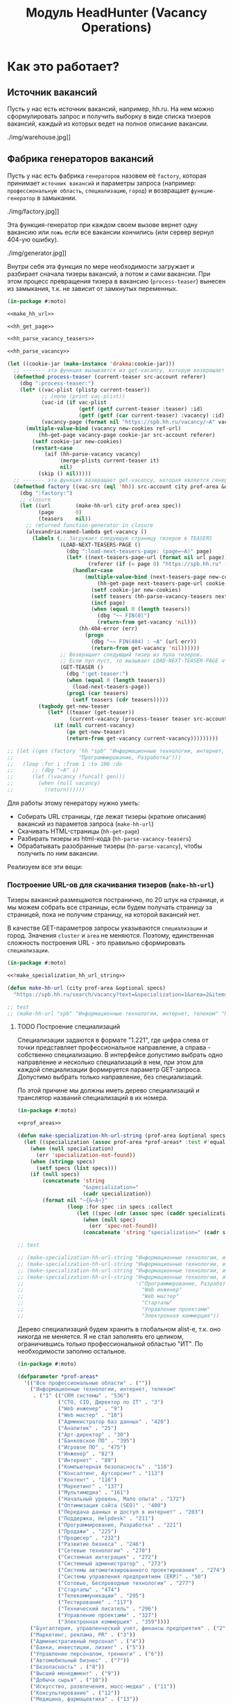 #+STARTUP: showall indent hidestars
#+HTML_HEAD: <!-- -*- fill-column: 87 -*- -->
#+HTML_HEAD: <!-- org-toggle-inline-images -->

#+TITLE: Модуль HeadHunter (Vacancy Operations)

#+INFOJS_OPT: view:overview toc:nil

#+NAME:css
#+BEGIN_HTML
<link rel="stylesheet" type="text/css" href="/css/css.css" />
#+END_HTML

* Как это работает?
** Источник вакансий

Пусть у нас есть источник вакансий, например, hh.ru. На нем можно сформулировать запрос и
получить выборку в виде списка тизеров вакансий, каждый из которых ведет на полное
описание вакансии.

#+CAPTION: Это источник вакансий
#+NAME: fig:vacancy_source
./img/warehouse.jpg]]

** Фабрика генераторов вакансий

Пусть у нас есть фабрика =генераторов= назовем её =factory=, которая принимает
=источник вакансий= и параметры запроса (например: =профессиональную область=,
=специализацию=, =город=) и возвращает =функцию-генератор= в замыкании.

#+CAPTION: Фабрика генераторов вакансий
#+NAME: fig:factory
./img/factory.jpg]]

Эта функция-генератор при каждом своем вызове вернет одну вакансию или =ложь= если все
вакансии кончились (или сервер вернул 404-ую ошибку).

#+CAPTION: Функция-генератор, произведенная фабрикой
#+NAME: fig:generator
./img/generator.jpg]]

Внутри себя эта функция по мере необходимости загружает и разбирает сначала тизеры
вакансий, а потом и сами вакансии. При этом процесс превращения тизера в вакансию
(=process-teaser=) вынесен из замыкания, т.к. не зависит от замкнутых переменных.

#+NAME: factory
#+BEGIN_SRC lisp :exports code :padline no :comments link
  (in-package #:moto)

  <<make_hh_url>>

  <<hh_get_page>>

  <<hh_parse_vacancy_teasers>>

  <<hh_parse_vacancy>>

  (let ((cookie-jar (make-instance 'drakma:cookie-jar)))
    ;; ------- эта функция вызывается из get-vacancy, которую возвращает factory
    (defmethod process-teaser (current-teaser src-account referer)
      (dbg ":process-teaser:")
      (let* ((vac-plist (plistp current-teaser))
             ;; (none (print vac-plist))
             (vac-id (if vac-plist
                         (getf (getf current-teaser :teaser) :id)
                         (getf (getf (car current-teaser) :vacancy) :id)))
             (vacancy-page (format nil "https://spb.hh.ru/vacancy/~A" vac-id)))
        (multiple-value-bind (vacancy new-cookies ref-url)
            (hh-get-page vacancy-page cookie-jar src-account referer)
          (setf cookie-jar new-cookies)
          (restart-case
              (aif (hh-parse-vacancy vacancy)
                   (merge-plists current-teaser it)
                   nil)
            (skip () nil)))))
    ;; ------- эта функция возвращает get-vacancy, которая является генератором вакансий
    (defmethod factory ((vac-src (eql 'hh)) src-account city prof-area &optional spec)
      (dbg ":factory:")
      ;; closure
      (let ((url        (make-hh-url city prof-area spec))
            (page       0)
            (teasers    nil))
        ;; returned function-generator in closure
        (alexandria:named-lambda get-vacancy ()
          (labels (;; Загружает следующую страницу тизеров в TEASERS
                   (LOAD-NEXT-TEASERS-PAGE ()
                     (dbg ":load-next-teasers-page: (page=~A)" page)
                     (let* ((next-teasers-page-url (format nil url page))
                            (referer (if (= page 0) "https://spb.hh.ru" (format nil url (- page 1)))))
                       (handler-case
                           (multiple-value-bind (next-teasers-page new-cookies ref-url)
                               (hh-get-page next-teasers-page-url cookie-jar src-account referer)
                             (setf cookie-jar new-cookies)
                             (setf teasers (hh-parse-vacancy-teasers next-teasers-page))
                             (incf page)
                             (when (equal 0 (length teasers))
                               (dbg "~~ FIN(0)")
                               (return-from get-vacancy 'nil)))
                         (hh-404-error (err)
                           (progn
                             (dbg "~~ FIN(404) : ~A" (url err))
                             (return-from get-vacancy 'nil))))))
                   ;; Возвращает следующий тизер из пула тизеров.
                   ;; Если пул пуст, то вызывает LOAD-NEXT-TEASER-PAGE чтобы наполнить его
                   (GET-TEASER ()
                     (dbg ":get-teaser:")
                     (when (equal 0 (length teasers))
                       (load-next-teasers-page))
                     (prog1 (car teasers)
                       (setf teasers (cdr teasers)))))
            (tagbody get-new-teaser
               (let* ((teaser (get-teaser))
                      (current-vacancy (process-teaser teaser src-account (format nil url page))))
                 (if (null current-vacancy)
                     (go get-new-teaser)
                     (return-from get-vacancy current-vacancy)))))))))

  ;; (let ((gen (factory 'hh "spb" "Информационные технологии, интернет, телеком"
  ;;                     "Программирование, Разработка")))
  ;;   (loop :for i :from 1 :to 100 :do
  ;;      ;; (dbg "~A" i)
  ;;      (let ((vacancy (funcall gen)))
  ;;        (when (null vacancy)
  ;;          (return))))))
#+END_SRC

Для работы этому генератору нужно уметь:
- Собирать URL страницы, где лежат тизеры (краткие описания) вакансий из параметов запроса
  (=make-hh-url=)
- Скачивать HTML-страницы (=hh-get-page=)
- Разбирать тизеры из html-кода (=hh-parse-vacancy-teasers=)
- Обрабатывать разобранные тизеры (=hh-parse-vacancy=), чтобы получить по ним вакансии.

Реализуем все эти вещи:

*** Построение URL-ов для скачивания тизеров (=make-hh-url=)

Тизеры вакансий размещаются постранично, по 20 штук на странице, и мы можем собрать все
страницы, если будем получать страницу за страницей, пока не получим страницу, на которой
вакансий нет.

В качестве GET-параметров запросы указываются =специализации= и город. Значения =cluster=
и =area= не меняются. Поэтому, единственная сложность построения URL - это правильно
сформировать =специализации=.

#+NAME: make_hh_url
#+BEGIN_SRC lisp
  (in-package #:moto)

  <<!make_specialization_hh_url_string>>

  (defun make-hh-url (city prof-area &optional specs)
    "https://spb.hh.ru/search/vacancy?text=&specialization=1&area=2&items_on_page=100&no_magic=true&page=~A")

  ;; test
  ;; (make-hh-url "spb" "Информационные технологии, интернет, телеком" "Программирование, Разработка")
#+END_SRC

**** TODO Построение специализаций

Специализации задаются в формате "1.221", где цифра слева от точки представляет
профессиональное направление, а справа - собственно специализацию. В интерфейсе
допустимо выбрать одно направление и несколько специализаций в нем, при этом для каждой
специализации формируется параметр GET-запроса. Допустимо выбрать только направление,
без специализаций.

По этой причине мы должны иметь дерево специализаций и транслятор названий специализаций
в их номера.

#+NAME: make_specialization_hh_url_string
#+BEGIN_SRC lisp
  (in-package #:moto)

  <<prof_areas>>

  (defun make-specialization-hh-url-string (prof-area &optional specs)
    (let ((specialization (assoc prof-area *prof-areas* :test #'equal)))
      (when (null specialization)
        (err 'specialization-not-found))
      (when (stringp specs)
        (setf specs (list specs)))
      (if (null specs)
          (concatenate 'string
                       "&specialization="
                       (cadr specialization))
          (format nil "~{&~A~}"
                  (loop :for spec :in specs :collect
                     (let ((spec (cdr (assoc spec (caddr specialization) :test #'equal))))
                       (when (null spec)
                         (err 'spec-not-found))
                       (concatenate 'string "specialization=" (cadr specialization) "." spec)))))))

  ;; test

  ;; (make-specialization-hh-url-string "Информационные технологии, интернет, телеком")
  ;; (make-specialization-hh-url-string "Информационные технологии, интернет, телеком" '("Программирование, Разработка"))
  ;; (make-specialization-hh-url-string "Информационные технологии, интернет, телеком" "Программирование, Разработка")
  ;; (make-specialization-hh-url-string "Информационные технологии, интернет, телеком"
  ;;                                    '("Программирование, Разработка"
  ;;                                      "Web инженер"
  ;;                                      "Web мастер"
  ;;                                      "Стартапы"
  ;;                                      "Управление проектами"
  ;;                                      "Электронная коммерция"))
#+END_SRC

Дерево специализаций будем хранить в глобальном alist-е, т.к. оно никогда не меняется. Я
не стал заполнять его целиком, ограничившись только профессиональной областью "ИТ". По
необходимости заполню остальное.

#+NAME: prof_areas
#+BEGIN_SRC lisp
  (in-package #:moto)

  (defparameter *prof-areas*
    '(("Все профессиональные области" . (""))
      ("Информационные технологии, интернет, телеком"
       . ("1" (("CRM системы" . "536")
               ("CTO, CIO, Директор по IT" . "3")
               ("Web инженер" . "9")
               ("Web мастер" . "10")
               ("Администратор баз данных" . "420")
               ("Аналитик" . "25")
               ("Арт-директор" . "30")
               ("Банковское ПО" . "395")
               ("Игровое ПО" . "475")
               ("Инженер" . "82")
               ("Интернет" . "89")
               ("Компьютерная безопасность" . "110")
               ("Консалтинг, Аутсорсинг" . "113")
               ("Контент" . "116")
               ("Маркетинг" . "137")
               ("Мультимедиа" . "161")
               ("Начальный уровень, Мало опыта" . "172")
               ("Оптимизация сайта (SEO)" . "400")
               ("Передача данных и доступ в интернет" . "203")
               ("Поддержка, Helpdesk" . "211")
               ("Программирование, Разработка" . "221")
               ("Продажи" . "225")
               ("Продюсер" . "232")
               ("Развитие бизнеса" . "246")
               ("Сетевые технологии" . "270")
               ("Системная интеграция" . "272")
               ("Системный администратор" . "273")
               ("Системы автоматизированного проектирования" . "274")
               ("Системы управления предприятием (ERP)" . "50")
               ("Сотовые, Беспроводные технологии" . "277")
               ("Стартапы" . "474")
               ("Телекоммуникации" . "295")
               ("Тестирование" . "117")
               ("Технический писатель" . "296")
               ("Управление проектами" . "327")
               ("Электронная коммерция" . "359"))))
      ("Бухгалтерия, управленческий учет, финансы предприятия" . ("2"))
      ("Маркетинг, реклама, PR" . ("3"))
      ("Административный персонал" . ("4"))
      ("Банки, инвестиции, лизинг" . ("5"))
      ("Управление персоналом, тренинги" . ("6"))
      ("Автомобильный бизнес" . ("7"))
      ("Безопасность" . ("8"))
      ("Высший менеджмент" . ("9"))
      ("Добыча сырья" . ("10"))
      ("Искусство, развлечения, масс-медиа" . ("11"))
      ("Консультирование" . ("12"))
      ("Медицина, фармацевтика" . ("13"))
      ("Наука, образование" . ("14"))
      ("Государственная служба, некоммерческие организации" . ("16"))
      ("Продажи" . ("17"))
      ("Производство" . ("18"))
      ("Страхование" . ("19"))
      ("Строительство, недвижимость" . ("20"))
      ("Транспорт, логистика" . ("21"))
      ("Туризм, гостиницы, рестораны" . ("22"))
      ("Юристы" . ("23"))
      ("Спортивные клубы, фитнес, салоны красоты" . ("24"))
      ("Инсталляция и сервис" . ("25"))
      ("Закупки" . ("26"))
      ("Начало карьеры, студенты" . ("15"))
      ("Домашний персонал" . ("27"))
      ("Рабочий персонал" . ("29"))))
#+END_SRC

*** Получение страниц (=hh-get-page=)

Так как мы хотим получать информацию, которая находится за авторизацией, нам нужно
обеспечить прозрачность авторизации, если ее в данный момент нет. =hh_recovery_login= решает эту
проблему.

Вот так мы можем получать страницы, к примеру те, на который находятся тизеры:
- Получаем страницу <-------------------------------------------+
- Проверяем, залогинены ли мы                                   |
  - Если залогинены - отдаем страницу                           |
  - Если не залогинены - логинимся и получаем страницу снова.---+
    - Если во время логина произошла ошибка - сигнализируем условие.

Есть также одна особенность (типа баг) в результате которой drakma неправильно
воспринимает сформированные в get-запросе параметры и говорит что URI malformed. Мы
обходим это с помощью глобального флага =*need-start*=, что является временным
решением.

Если сервер возвращает 404 ошибку, функция сигнализирует condition =hh-404-error=.

#+NAME: hh_get_page
#+BEGIN_SRC lisp
  (in-package #:moto)

  <<hh_recovery_login>>

  (define-condition hh-404-error (error)
    ((url  :initarg :url :reader url)
     (text :initarg :text :reader text)))

  (defparameter *need-start* t)

  (defun hh-get-page (url cookie-jar src-account referer)
    "Получение страницы"
    ;; Если ни одного запроса еще не было - сделаем запрос к главной и снимем флаг
    (when *need-start*
      (drakma:http-request "https://spb.hh.ru/" :user-agent *user-agent* :redirect 10
                           :force-binary t     :cookie-jar cookie-jar)
      (setf referer "https://spb.hh.ru/")
      (setf *need-start* nil))
    ;; Делаем основной запрос, по урлу из параметров, сохраняя результат в response
    ;; и обновляя cookie-jar
    (let ((response   "")
          (repeat-cnt 0))
      (tagbody repeat
         (multiple-value-bind (body-or-stream status-code headers uri stream must-close reason-phrase)
             (drakma:http-request
              url :user-agent *user-agent* :force-binary t :cookie-jar cookie-jar :redirect 10
              :additional-headers (append *additional-headers*
                                          `(("Referer" . ,referer))))
           (dbg ":hh-get-page: ~A : ~A" status-code url)
           (when (equal 404 status-code)
             (error 'hh-404-error :url url :text (flexi-streams:octets-to-string body-or-stream :external-format :utf-8)))
           (setf response (flexi-streams:octets-to-string body-or-stream :external-format :utf-8)))
         ;; Если мы не залогинены:
         (unless (is-logged response)
           ;; Проверяем, не превышено ли кол-во попыток восстановления
           (when (> repeat-cnt 3)
             ;; Если их больше трех - сигнализируем ошибку
             (err "max recovery-login try"))
           ;; Пытаемся восстановить сессию
           (multiple-value-bind (recovery-html recovery-cookie-jar)
               (recovery-login src-account)
             (setf response recovery-html)
             (setf cookie-jar recovery-cookie-jar)
             (setf referer "https://spb.hh.ru/account/login"))
           ;; Увеличиваем счетчик попыток
           (incf repeat-cnt)
           ;; Пробуем загрузить страницу снова
           (go repeat)))
      ;; Возвращаем значения
      (values ;; (html5-parser:node-to-xmls (html5-parser:parse-html5-fragment response))
              response
              cookie-jar
              url)))

  ;; (hh-get-page "https://spb.hh.ru/applicant/negotiations?wed=1"
  ;;              (make-instance 'drakma:cookie-jar)
  ;;              "https://spb.hh.ru/")
#+END_SRC

**** Логин на источник (=recovery-login=)

Прежде чем мы получим возможность забирать авторизованную информацию с нашего источника,
нам нужно иметь способ залогиниться на него. В дополнение к этому мы должны отслеживать
момент потери авторизованной сесии и в каждый конкретный момент определять, залогинены ли
мы. Обычно это можно определить по наличию формы для логина на любой загружаемой
странице.

Мы хотим в случае обрыва сессии перелогиниваться прозрачно для всего остального
кода, поэтому процедура логина должна вызвываться по необходимости из процедуры
загрузки любой страницы. Также важно обрабатывать ошибки, которые могут произойти
при логине, например, если неверен пароль.

Для всех этих целей мы передаем в =recovery-login= объект =src-account=, который
содержит все необходимое, чтобы восстановить сессию: логин, пароль и ФИО
пользователя, по которому мы определяем, что успешно залогинились.

=recovery-login= вторым возвращаемым значением возвращает новый cookie-jar,
который нужно использовать для работы внутри сессии.

#+NAME: hh_recovery_login
#+BEGIN_SRC lisp
  (in-package #:moto)

  <<data_for_account>>

  (defparameter *user-agent* "Mozilla/5.0 (X11; Ubuntu; Linux x86_64; rv:35.0) Gecko/20100101 Firefox/35.0")

  (defparameter *additional-headers* `(("Accept" . "text/html,application/xhtml+xml,application/xml;q=0.9,*/*;q=0.8")
                                       ("Accept-Language" . "ru-RU,ru;q=0.8,en-US;q=0.5,en;q=0.3")
                                       ("Accept-Charset" . "utf-8")))

  (defparameter *cookies* nil)  ;; deprecated, use cookie-jar in closure

  (defun is-logged (html)
    "Проверяем наличие в html блока 'Войти'"
    (let ((res (not (contains html "data-qa=\"mainmenu_loginForm\">Войти</div>"))))
      (dbg ":is-logged: ~A" res)
      res))

  (defun get-cookies-alist (cookie-jar)
    "Получаем alist с печеньками из cookie-jar"
    (loop :for cookie :in (drakma:cookie-jar-cookies cookie-jar) :append
       (list (cons (drakma:cookie-name cookie) (drakma:cookie-value cookie)))))

  (defun recovery-login (src-account)
    ;; Сначала заходим на главную как будто первый раз, без печенек
    (setf drakma:*header-stream* nil)
    (let* ((start-uri "https://spb.hh.ru/")
           (cookie-jar (make-instance 'drakma:cookie-jar))
           (additional-headers *additional-headers*)
           (response (drakma:http-request start-uri
                                          :user-agent *user-agent*
                                          :additional-headers additional-headers
                                          :force-binary t
                                          :cookie-jar cookie-jar
                                          :redirect 10
                                          ))
           ;; (tree ;; (html5-parser:node-to-xmls ;; !=!
           ;;        (html5-parser:parse-html5-fragment
           ;;         (flexi-streams:octets-to-string response :external-format :utf-8)
           ;;         :dom :xmls
           ;;         ;; )
           ;;         ))
           )
      ;; Теперь попробуем использовать печеньки для логина
      ;; GMT=3 ;; _xsrf=  ;; hhrole=anonymous ;; hhtoken= ;; hhuid= ;; regions=2 ;; unique_banner_user=
      ;; И заходим с вот-таким гет-запросом:
      ;; username=avenger-f@ya.ru ;; password=jGwPswRAfU6sKEhVXX ;; backurl=https://spb.hh.ru/ ;; remember=yes ;; action="Войти" ;; _xsrf=
      ;; (setf drakma:*header-stream* *standard-output*)
      (let* ((post-parameters `(("username" . ,(src_login src-account))
                                ("password" . ,(src_password src-account))
                                ("backUrl"  . "https://spb.hh.ru/")
                                ("remember" . "yes")
                                ("action"   . "%D0%92%D0%BE%D0%B9%D1%82%D0%B8")
                                ("_xsrf"    . ,(cdr (assoc "_xsrf" (get-cookies-alist cookie-jar) :test #'equal)))))
             (xsrf (cdr (assoc "_xsrf" (get-cookies-alist cookie-jar) :test #'equal)))
             (cookie-jar-2 (make-instance 'drakma:cookie-jar
                                          :cookies (append (list (make-instance 'drakma:cookie :name "GMT"   :value "3" :domain "spb.hh.ru")
                                                                 (make-instance 'drakma:cookie :name "_xsrf" :value xsrf :domain "spb.hh.ru"))
                                                           (remove-if #'(lambda (x)
                                                                          (equal "crypted_id" (drakma:cookie-name x)))
                                                                      (drakma:cookie-jar-cookies cookie-jar)))))
             (response-2 (drakma:http-request "https://spb.hh.ru/account/login"
                                              :user-agent *user-agent*
                                              :method :post
                                              :parameters post-parameters
                                              :additional-headers (append *additional-headers* `(("Referer" . ,start-uri)))
                                              :cookie-jar cookie-jar-2
                                              :force-binary t
                                              :redirect 10))
             (html (flexi-streams:octets-to-string response-2 :external-format :utf-8)))
        (when (contains html "Неправильные имя и/или пароль - попробуйте, пожалуйста, снова.")
          (err "login failed"))
        (when (contains html "Что-то пошло не так")
          (err "login error"))
        (when (contains html (src_fio src-account))
          (return-from recovery-login
            (values ;; (html5-parser:node-to-xmls (html5-parser:parse-html5-fragment html))
                    html
                    cookie-jar-2)))
        (err "login exception"))))
#+END_SRC


Теперь надо создать хотя бы один логин

#+NAME: data_for_account
#+BEGIN_SRC lisp
  (in-package #:moto)

  (defparameter *hh_account* (make-srcaccount :user_id 1
                                              :src_source "hh"
                                              :src_login "avenger-f@yandex.ru"
                                              :src_password "jGwPswRAfU6sKEhVXX"
                                              :src_fio "Михаил Михайлович Глухов"
                                              :state ":ACTIVE"))
#+END_SRC

*** Разбор тизеров вакансий (=hh-parse-vacancy-teasers=)

Функция =hh-parse-vacancy-teasers= получает на вход html страницы поисковой выдачи
и превращает его в список вакансий. Для этого она выполняет ряд операций, которые
можно поделить не несколько классов:
- Преобразование html-кода в дерево s-выражений
- Извлечение из этого дерева части, которая содержит поисковую выдачу
- Преобразование элементов форматирования, таких как div и span в "говорящие"
  элементы дерева для повышения читаемости (названия для преобразования извлекаются
  из атрибутов =class= и =data-qa=
- Преобразование содержимого вакансий в plists, с отнесением отдельных элементов к
  разным разделам информации о вакансии (sections)
- Слияние разделов из разных plists и формирование вакансии, которая предавляет
  собой 2-х уровневое plist-дерево, в котором первый уровень - ключи разделов, а из
  значения представляют собой второй уровень и являются plist-ами

Типичная вакансия после обработки должна выглядеть примерно так:

#+BEGIN_SRC lisp
   (:VACANCY
    (:DATE "18 августа"
     :ID 22403675
     :HREF "https://spb.hh.ru/vacancy/22403675"
     :NAME "Senior JavaScript/React разработчик")
    :COMPENSATION
    (:SALARY-MAX 230000
     :SALARY-MIN 230000
     :CURRENCY "RUR"
     :SALARY "230000"
     :SALARY-TEXT "от 230 000 руб.")
    :SHORT-DESCR
    (:REQUIREMENT "Опыт Frontend разработки от 3 лет. Опыт разработки SPA на React. Опыт работы с Redux и другими модулями экосистемы React..."
     :RESPONSIBILITY "Разработка большого SPA приложения на React. Участие в архитектурных и технологических решениях. Оценка сложностей и сроков реализации задач. ")
    :COMPANY
    (:ADDR "Санкт-Петербург"
     :EMP-NAME "ООО Смарт-Сервис"
     :HREF "/employer/2959988"))
#+END_SRC

Технические подробности о трансформации дерева - далее в этом разделе:
Трансформация дерева]]

Если в вакансии указана зарплата, мы также получаем
- Валюту зарплаты (3х-буквенный идентификатор)
- Сумму
- Текстовое выражение, содержащее "от" или "от и до"

Иногда HeadHunter синдицирует вакансии с других платформ, к примеру с CAREER.RU, тогда в
вакансии может отсутствовать работодатель.

Вот код преобразования, все вещи, от которых он зависит будут раскрыты в
подразделах этого раздела.

#+NAME: hh_parse_vacancy_teasers
#+BEGIN_SRC lisp
  (in-package #:moto)

  <<maptree_transform>>

  <<html_to_tree>>

  <<extract_search_results>>

  <<maptreefilter>>

  <<make_detect>>

  <<teaser_detectors>>

  <<plistp>>

  <<my_merge_plist>>

  <<tree_plist_p>>

  <<compactor>>

  (define-condition malformed-vacancy (error)
    ((text :initarg :text :reader text)))

  (defparameter *last-parse-data* nil)

  (defun hh-parse-vacancy-teasers (html)
    "Получение списка вакансий из html"
    (dbg ":hh-parse-vacancy-teasers:")
    (setf *last-parse-data* html)
    (->> (html-to-tree html)
         (extract-search-results)
         (maptreefilter)
         (detect-responder)
         (detect-rejecter)
         (detect-title)
         (detect-or-title-archived)
         (detect-schedule)
         (detect-responsibility)
         (detect-requirement)
         (detect-insider-teaser)
         (detect-company)
         (detect-company-anon)
         (detect-addr)
         (detect-compensation)
         (detect-teaser-finalizer)
         (mapcar #'(lambda (vacancy)
                     (if (not (tree-plist-p vacancy))
                         (progn
                           (dbg "[~A]" (bprint vacancy))
                           ;; error if malformed plist
                           (error 'malformed-vacancy :text))
                         ;; else
                         (compactor vacancy)
                         ;; vacancy
                         )))))

  ;; (print (hh-parse-vacancy-teasers *last-parse-data*))

  ;; (let ((temp-cookie-jar (make-instance 'drakma:cookie-jar)))
  ;;   (hh-parse-vacancy-teasers
  ;;    (hh-get-page "https://spb.hh.ru/search/vacancy?text=&specialization=1&area=2&salary=&currency_code=RUR&only_with_salary=true&experience=doesNotMatter&order_by=salary_desc&search_period=30&items_on_page=100&no_magic=true" temp-cookie-jar "https://spb.hh.ru/")))


  ;; (mapcar #'(lambda (x)
  ;;             (del-vacancy (id x)))
  ;;         (find-vacancy :state ":UNINTERESTING"))
#+END_SRC

**** Парсер html-to-tree

Чтобы получить вакансии со страниц поисковой выдачи - напишем парсер,
который переведет полученный html в более удобное лисп-дерево (=html-to-tree=)

#+NAME: html_to_tree
#+BEGIN_SRC lisp
  (in-package #:moto)

  (defun html-to-tree (html)
    ;; (html5-parser:node-to-xmls
    (html5-parser:parse-html5-fragment html :dom :xmls))

  (defun tree-to-html (tree &optional (step 0))
    (macrolet ((indent () `(make-string (* 3 step) :initial-element #\Space)))
      (cond ((stringp tree) (format nil "~A~A~%" (indent) tree))
            ((listp   tree) (format nil "~A<~A~A>~%~A~4:*~A</~A>~%"
                                    (indent)
                                    (car tree)
                                    (format nil "~:[~; ~1:*~{~A~^ ~}~]"
                                            (mapcar #'(lambda (attr)
                                                        (let ((key (car attr))
                                                              (val (cadr attr)))
                                                          (format nil "~A=\"~A\"" key val)))
                                                    (cadr tree)))
                                    (format nil "~{~A~}"
                                            (progn
                                              (incf step)
                                              (let ((ret (mapcar #'(lambda (x)
                                                                     (tree-to-html x step))
                                                                 (cddr tree))))
                                                (decf step)
                                                ret)))))
            (t              "[:err:]"))))


  ;; (defparameter *t*
  ;;   '(("fragment" (("b" "1") ("c" "2"))
  ;;      ("section" ()
  ;;       ("h3" () "Как проектируюттся IP-блоки и системы на кристалле")
  ;;       ("p"  () "Юрий Панчул прочитал эту лекцию в Алма-Ате, а пока доступно"
  ;;             ("a" (("href" "https://www.youtube.com/watch?v=sPaMiEunT_M"))
  ;;                  "видео")
  ;;             ", а также его"
  ;;             ("a" (("href" "https://habrahabr.ru/post/309570/"))
  ;;                  "отчетный пост")
  ;;             "на хабре.")))))

  ;; (print
  ;;  (format nil "~{~A~}"
  ;;          (mapcar #'tree-to-html
  ;;                  *t*)))

  ;; =>
  ;; "
  ;; <fragment b=\"1\" c=\"2\">
  ;;    <section>
  ;;       <h3>
  ;;          Как проектируюттся IP-блоки и системы на кристалле
  ;;       </h3>
  ;;       <p>
  ;;          Юрий Панчул прочитал эту лекцию в Алма-Ате, а пока доступно
  ;;          <a href=\"https://www.youtube.com/watch?v=sPaMiEunT_M\">
  ;;             видео
  ;;          </a>
  ;;          , а также его
  ;;          <a href=\"https://habrahabr.ru/post/309570/\">
  ;;             отчетный пост
  ;;          </a>
  ;;          на хабре.
  ;;       </p>
  ;;    </section>
  ;; </fragment>
  ;; "


#+END_SRC

**** Экстрактор поисковых результатов extract_search_results

Затем нам понадобится отделить собственно поисковые результаты, с которыми будем
работать:

#+NAME: extract_search_results
#+BEGIN_SRC lisp
  (in-package #:moto)

  (defun extract-search-results (tree)
    (block subtree-extract
      (mtm (`("div"
              (("class" "search-result")
               ("data-qa" "vacancy-serp__results"))
              ,@rest)
             (return-from subtree-extract rest))
           tree)))
#+END_SRC

**** Фильтр-преобразователь дерева maptreefilter

Поисковые результаты представляют собой список деревьев, внутри которых много кода,
относящегося к разметке. Из-за этого их сложно читать и анализировать. Но можно
преобразовать эти деревья в более удобные для анализа, следуя следующему алгоритму:

- Проходя по каждому элементу дерева
  - Если элемент является списком
    - Если элемент - это '("target" "_blank"), то удаляем его, записывая остаток
      списка (cdr) на его место, потому что этот элемент не несет никакой нужной
      нам информации.
    - Если элемент начинается с "script" (т.е. мы обоснованно предполагаем, что это
      тег <script>, потому что нигде не употребляется атрибут "script"), то
      поступаем аналогично, удаляя его
    - Если элемент начинается с "div" "span" или "a", то для начала отделим
      атрибуты от его содержимого.
      - Если существует атрибут "data-qa", то он станет новым именем элемента, в
        противном случае
        - Если существует атрибут "class", то он будет новым именем элемента.
      - Если есть новое имя элемента:
        - Существуют блоки с именами, которые нам полностью неинтересны, поэтому мы
          можем прямо здесь заменить их на их строковые имена, чтобы сделать все более
          читаемым. Если мы нашли такой блок - то сделаем это. В противном случае:
          - Удалим атрибуты "data-qa" и "class" из списка атрибутов
          - Запишем новое имя элемента на место "div" или "span"
          - Запишем обновленные атрибуты на место старых

Реализуем этот алгоритм. Для поиска атрибутов будем использовать функцию
=get-attr=, которая превращает атрибуты в plist и ищет в нем.

#+NAME: maptreefilter
#+BEGIN_SRC lisp
  (in-package #:moto)

  (defun attrs-to-plist (attrs)
    (mapcan #'(lambda (x)
                (list (intern (string-upcase (car x)) :keyword) (cadr x)))
            attrs))

  ;; (attrs-to-plist '(("href" "/employer/3127") ("class" "bloko-link bloko-link_secondary")
  ;;                   ("data-qa" "vacancy-serp__vacancy-employer")))
  ;; => (:HREF "/employer/3127" :CLASS "bloko-link bloko-link_secondary" :DATA-QA
  ;;           "vacancy-serp__vacancy-employer")

  (defun plist-to-attrs (attrs)
    (loop :for attr :in attrs :by #'cddr :collect
       (list (string-downcase (symbol-name attr)) (getf attrs attr))))

  ;; (plist-to-attrs '(:HREF "/employer/3127" :CLASS "bloko-link bloko-link_secondary" :DATA-QA
  ;;                   "vacancy-serp__vacancy-employer"))
  ;; => (("href" "/employer/3127") ("class" "bloko-link bloko-link_secondary")
  ;;         ("data-qa" "vacancy-serp__vacancy-employer"))

  (defun maptreefilter (tree)
    (when (listp tree)
      (when (and (listp (car tree)) (equal '("target" "_blank") (car tree)))
        (setf tree (cdr tree)))
      (when (and (listp (car tree)) (equal "script" (caar tree)))
        (setf tree (cdr tree)))
      (when (and (listp (car tree)) ;; fix error if car is not list
                 (or (equal "div" (caar tree))
                     (equal "span" (caar tree))
                     (equal "a" (caar tree))
                     (equal "td" (caar tree))
                     (equal "th" (caar tree))
                     (equal "table" (caar tree))
                     ))
        (let ((attrs (attrs-to-plist (cadar tree)))
              (rest  (cddar tree))
              (name   nil))
          ;; data-qa is primary target for new name
          (aif (getf attrs :data-qa)
               (progn
                 (setf name it))
               ;; else: class is secondary target for new name
               (aif (getf attrs :class)
                    (progn
                      (setf name it))))
          (when name
            (if (or (equal name "search-result-description__item")
                    (equal name "search-result-item__control"))
                ;; Убиваем ненужное, если оно есть
                (setf (car tree) name)
                ;; else
                (progn
                  (remf attrs :data-qa)
                  (remf attrs :class)
                  (setf (caar tree) name) ;; new name
                  (setf (cadar tree) (plist-to-attrs attrs)) ;; new attrs
                  ))))))
    (cond
      ((null tree) nil)
      ((atom tree) tree)
      (t (cons (maptreefilter (car tree))
               (maptreefilter (cdr tree))))))
#+END_SRC

**** Макрос для создания шаблонных преобразователей make-detect

Этот макрос формирует функции вида detect-* которые осуществляют преобразование
дерева в соответствии с шаблоном, переданным в body

#+NAME: make_detect
#+BEGIN_SRC lisp
  (in-package #:moto)

  (defmacro make-detect ((name) &body body)
    (let ((param   (gensym)))
      `(defun ,(intern (format nil "DETECT-~A" (string-upcase (symbol-name name)))) (,param)
         (mtm ,@body
              ,param))))
#+END_SRC

**** Набор шаблонных макросов-преобразователей для тизеров

Эти макросы по шаблону преобразуют тизер вакансии в plist

#+NAME: teaser_detectors
#+BEGIN_SRC lisp
  (in-package #:moto)

  (make-detect (responder)
    (`("vacancy-serp__vacancy_responded"
       (("href" ,_)) "Вы откликнулись")
      `(:teaser (:status "responded"))))

  (make-detect (rejecter)
    (`("vacancy-serp__vacancy_rejected"
       (("href" "/negotiations/gotopic?vacancy_id=20255184")) "Вам отказали")
      `(:teaser (:status "rejected"))))

  (make-detect (title)
    (`("search-result-item__head"
       NIL
       ("vacancy-serp__vacancy-title"
        (("href" ,href) ,@rest)
        ,title))
      `(:teaser (:id ,(parse-integer (car (last (split-sequence:split-sequence #\/ href))))
                      :href ,href
                      :name ,title
                      :archived nil))))

  (make-detect (or-title-archived)
    (`("search-result-item__head"
       NIL
       ("vacancy-serp__vacancy-title"
        (("href" ,href) ,@rest)
        ,title)
       " ("
       ("strong" (("data-qa" "vacancy-serp__vacancy_archived"))
                 "Вакансия была перенесена в архив")
       ")")
      `(:teaser (:id ,(parse-integer (car (last (split-sequence:split-sequence #\/ href))))
                      :href ,href
                      :name ,title
                      :archived t))))

  (make-detect (schedule)
    (`("vacancy-serp__vacancy-work-schedule"
       NIL ,schedule)
      `(:teaser-conditions (:schedule schedule))))

  (make-detect (responsibility)
    (`("vacancy-serp__vacancy_snippet_responsibility"
       NIL
       ,responsibility)
      `(:teaser-descr (:responsibility ,responsibility))))

  (make-detect (requirement)
    (`("vacancy-serp__vacancy_snippet_requirement"
       NIL
       ,requirement)
      `(:teaser-descr (:requirement ,requirement))))

  (make-detect (insider-teaser)
    (`("vacancy-serp__vacancy-interview-insider"
       (("href" ,insider))
       "Посмотреть интервью о жизни в компании")
      `(:teaser-descr (:insider ,insider))))

  (make-detect (company)
    (`("search-result-item__company"
       NIL
       ("vacancy-serp__vacancy-employer"
        (("href" ,href))
        ,emp-name)
       ,@rest)
      `(:teaser-emp
        (:emp-name ,emp-name
         :href ,href
         :emp-id ,(parse-integer
                   (car (last (split-sequence:split-sequence #\/ href))) :junk-allowed t)))))

  (make-detect (company-anon)
    (`("search-result-item__company"
       NIL
       ,anon
       ,@rest)
      `(:teaser-emp (:emp-name ,anon :anon t))))

  (make-detect (addr)
    (`("search-result-item__info"
       NIL
       ("vacancy-serp__vacancy-address" NIL ,address ,@restaddr) "  •  "
       ("vacancy-serp__vacancy-date" NIL ,date)
       ,@rest)
      `(:teaser-emp (:addr ,address)
        :teaser (:date ,date))))

  (make-detect (compensation)
    (`("vacancy-serp__vacancy-compensation"
       NIL
       ("meta" (("itemprop" "salaryCurrency") ("content" ,currency)))
       ("meta" (("itemprop" "baseSalary") ("content" ,salary)))
       ,salary-text)
      (let ((currency currency)
            (salary-text (ppcre:regex-replace-all " " salary-text ""))
            (salary-min nil)
            (salary-max nil))
        (cond ((equal currency "RUR")
               (setf salary-text (ppcre:regex-replace-all " руб." salary-text "")))
              ((equal currency "USD")
               (setf salary-text (ppcre:regex-replace-all " USD" salary-text "")))
              ((equal currency "EUR")
               (setf salary-text (ppcre:regex-replace-all " EUR" salary-text "")))
              ((equal currency "UAH")
               (setf salary-text (ppcre:regex-replace-all " грн." salary-text "")))
              ((equal currency nil)
               'nil)
              (t (progn
                   (print currency)
                   (err 'unk-currency))))
        (cond ((search "от " salary-text)
               (setf salary-min (parse-integer (ppcre:regex-replace-all "от " salary-text ""))))
              ((search "до " salary-text)
               (setf salary-max (parse-integer (ppcre:regex-replace-all "до " salary-text ""))))
              ((search "–" salary-text)
               (let ((splt (ppcre:split "–" salary-text)))
                 (setf salary-min (parse-integer (car splt)))
                 (setf salary-max (parse-integer (cadr splt)))))
              ((search "-" salary-text)
               (let ((splt (ppcre:split "-" salary-text)))
                 (setf salary-min (parse-integer (car splt)))
                 (setf salary-max (parse-integer (cadr splt))))))
        (when (null salary-min)
          (setf salary-min salary-max))
        (when (null salary-max)
          (setf salary-max salary-min))
        `(:teaser-compensation (:currency ,currency
                                          :salary ,(parse-integer salary)
                                          :salary-text ,salary-text
                                          :salary-min ,salary-min
                                          :salary-max ,salary-max)))))

  (make-detect (teaser-finalizer)
    (`(,_
       NIL
       ,_
       ("search-result-description"
        NIL
        "search-result-description__item"
        ("search-result-description__item search-result-description__item_primary"
         NIL
         ,@contents)
        ,@rest))
      contents))
#+END_SRC

**** Plistp

Это функция-предикат, которая возвращает свой параметр, если он является
правильным plist и NIL в противном случае.

#+NAME: plistp
#+BEGIN_SRC lisp
  (in-package #:moto)

  (defun plistp (param)
    "Test wheather PARAM is a properly formed pparam."
    (when (listp param)
      (loop :for rest :on param :by #'cddr
         :unless (and (keywordp (car rest))
                      (cdr rest))
         :do (return nil)
         :finally (return param))))
#+END_SRC

**** my_merge_plist

Это функция, которая правильным образом сливает вместе два plist-а

#+NAME: my_merge_plist
#+BEGIN_SRC lisp
  (in-package #:moto)

  (defun my-merge-plists (p1 p2)
    (loop with notfound = '#:notfound
       for (indicator value) on p1 by #'cddr
       when (eq (getf p2 indicator notfound) notfound)
       do (progn
            (push value p2)
            (push indicator p2)))
    p2)
#+END_SRC

**** tree-plist-p

Это функция возвращает T если список, переданный в параметре является правильным
plist-деревом.

#+NAME: tree_plist_p
#+BEGIN_SRC lisp
  (in-package #:moto)

  (defun tree-plist-p (pl)
    "Returns T if PL is a plist (list with alternating keyword elements). "
    (cond ((null pl)                 t)
          ((and (listp pl)
                (keywordp (car pl))
                (cdr pl))            (tree-plist-p (cddr pl)))
          ((and (listp pl)
                (listp (car pl)))    (and (tree-plist-p (car pl))
                                          (tree-plist-p (cdr pl))))
          (t                         (progn
                                       ;; (print pl)
                                       nil))))
#+END_SRC

**** compactor

Эта функция проходит по каждому элементу plist-tree, которое передано в
параметре. Каждый элемент оценивается, и разделяется на имя секции и значение. Все
элементы у которых одинаковое имя секции помещаются в эту секцию. Таким образом
осуществляется перегруппировка входных данных

#+NAME: compactor
#+BEGIN_SRC lisp
  (in-package #:moto)

  (defun compactor (param)
    (let ((ht  (make-hash-table :test #'equal))
          (result-vacancy))
      (mapcar #'(lambda (section)
                  (assert (equal (logand (length section) 1) 0)) ;; even length
                  (loop :for key :in section :by #'cddr :do
                     (assert (equal (type-of key) 'keyword))
                     (let ((new-val (getf section key)))
                       (assert (plistp new-val))
                       (multiple-value-bind (old-val present)
                           (gethash key ht)
                         (setf (gethash key ht)
                               (if (not present)
                                   new-val
                                   (my-merge-plists old-val new-val)))))))
              param)
      (maphash #'(lambda (k v) (push (list k v) result-vacancy)) ht)
      (mapcan #'identity (reverse result-vacancy))))
#+END_SRC

**** Трансформация дерева

Описание вакансии (или ее тизера), после преобразования из html, представляет из себя
дерево, в котором нам важна структура, так как требования, обязанности и прочее
описываются списком. В этом списке много лишнего форматирования, для удаления которого
нам необходимо уметь преобразовывать (трансформировать) дерево.

***** Match-tree

Чтобы эффективнее (с точки зрения скорости написания кода) разбирать вакансии мы
разберем всю полученную страницу в дерево, из которого будем извлекать необходимые нам
элементы.

Чтобы делать это будем обходить дерево, сопоставляя каждый узел с предикатом, в
который скомпилируется образец. Начнем с обхода дерева, для этого напишем рекурсивную
функцию =match-tree=, которую определим с помощью =labels=, чтобы окружить ее формой
=let= с аккумулятором.

Определим параметры этой функции:
- =tree= - под-дерево, которое мы рекурсивно обходим
- =predict= - функция-предикат, которая может совпасть с обходимым поддеревом
- =if-match= - параметр чтобы иметь возможность передавать =стратегию=. Про стратегии
  поговорим чуть позже.

#+NAME: cond_tree
#+BEGIN_SRC lisp
  (labels ((match-tree (tree f-predict &optional (if-match :return-first-match))
           (cond ((null tree) nil)
                 ((atom tree) nil)
                 (t
                  <<cons>>))))
    <<call>>)
#+END_SRC

Теперь переходим к рассмотрению плейсхолдера =cons=, который выполняет основную
работу. В первую очередь нам следует сравнить текущий узел с параметром =predict= и в
случае если =predict= вернул T - выполнить какие-то действия. В противном случае -
обрабатываем поддеревья этого узла.

#+NAME: cons
#+BEGIN_SRC lisp
  (if (funcall f-predict tree)
      <<match_ok>>
      <<sub_trees>>)
#+END_SRC

#+NAME: sub_trees
#+BEGIN_SRC lisp
  (cons
   (funcall #'match-tree (car tree) f-predict if-match)
   (funcall #'match-tree (cdr tree) f-predict if-match))
#+END_SRC

*Теперь о стратегиях*

В случае, когда узел совпал с =predict= мы можем реализовать следующие стратегии:
- Немедленно вернуть совпавший узел и более не обрабатывать никакие узлы.
- Прекратить обработку всех подузлов совпавшего узла, запомнить его и перейти к
  обработке следующего за ним.
- Запомнить совпавший узел и продолжить обработку вглубь совпавшего узла, а затем и
  всех остальных узлов.
- Наиболее общий вариант - применить к сопавшему узлу переданную лямбда-функцию,
  которая может с ним что-то сделать - например записать в какую-нибудь переменную на
  более высоком уровне.
Реализуем эти стратегии друг за другом.

Реализуем выбор стратегии в общих чертах - будем использовать =cond= по параметру
=if-match=. В случае, если в этом параметре не лежит keyword symbol с именем
стратегии - считаем, что там функция, если это не так - сигнализируем ошибку
=strategy-not-implemented= (которая пока нигде не определена - я считаю что ее имя
говорит само за себя).

#+NAME: match_ok
#+BEGIN_SRC lisp
  (cond ((equal if-match :return-first-match)
         <<return_first_match>>)
        ((equal if-match :return-first-level-match)
         <<return_first_level_match>>)
        ((equal if-match :return-all-match)
         <<return_all_match>>)
        ((equal 'function (type-of if-match))
         (funcall if-match tree))
        (t (error 'strategy-not-implemented)))
#+END_SRC

Теперь приступим к реализации (первой) стратегии: немедленного возврата совпавшего
узла. Для этого нам понадобится определить внешнюю функцию =tree-match=, чтобы
возвращаться из нее, а не из текущего рекурсивного вызова =match-tree=. Мы сделаем это
несколько позже, а пока заполним плейсхолдер =return-first-match=:

#+NAME: return_first_match
#+BEGIN_SRC lisp
  (return-from tree-match tree)
#+END_SRC

Теперь переходим ко второй стратегии - прекратить обработку всех подузлов сопавшего
узла, запомнить его и перейти к обработке следующего за ним. Нам понадобится
переменная =collect= чтобы хранить значения, запомним это и реализуем добавление узла
в нее. После того, как узел сохранен, мы не проводим обработку его под-деревьев, а
переходим в следующему узлу этого уровня.

#+NAME: return_first_level_match
#+BEGIN_SRC lisp
  (setf collect
        (append collect (list tree)))
#+END_SRC

И наконец, реализуем последнюю оставшуюся стратегию, которая представляет из себя
расширение предыдущей, но с обработкой вложенных узлов. Так и запишем:

#+NAME: return_all_match
#+BEGIN_SRC lisp
(progn
    <<return_first_level_match>>
    <<sub_trees>>)
#+END_SRC

Теперь нам осталось лишь правильно возвращать результат. Если используются
аккумулирующие стратегии, то мы возвращаем содержимое переменной =collect=, в случае
немедленного возврата совпавшего узла мы никогда не окажемся в этом месте, а в случае
передачи в =if-match= лямбда-фукции - мы будем считать, что она как-нибудь сама
заботится о передачи значений. Поэтому всегда будем возвращать =collect=.

#+NAME: call
#+BEGIN_SRC lisp
  (match-tree tree predict if-match)
  collect
#+END_SRC

Осталось обернуть это все во внешнюю функцию, с аккумулятором:

#+NAME: tree_match
#+BEGIN_SRC lisp
  (defun tree-match (tree predict &optional (if-match :return-first-match))
    (let ((collect))
      <<cond_tree>>))
#+END_SRC

Но для удобной работы этого недостаточно, поэтому напишем компилер шаблона в
соответствующий ему =predict=. Этот компилер будет принимать в качестве параметра
форму, которая будет связываться с элементами шаблона с помощью
=destructuring-bind=. Попытка связывания будет проводиться для каждого элемента
дерева. Ошибки, которые возникают в случае невозможности связывания, игнорируются.

#+NAME: with_predict
#+BEGIN_SRC lisp
  (in-package #:moto)

  (defmacro with-predict (pattern &body body)
    (let ((lambda-param (gensym)))
      `#'(lambda (,lambda-param)
           (handler-case
               (destructuring-bind ,pattern
                   ,lambda-param
                 ,@body)
             (sb-kernel::arg-count-error nil)
             (sb-kernel::defmacro-bogus-sublist-error nil)))))

  ;; (macroexpand-1 '
  ;;  (with-predict (a ((b c)) d &rest e)
  ;;    (aif (and (string= a "div")
  ;;              (string= c "title b-vacancy-title"))
  ;;         (prog1 it
  ;;           (setf **a** a)
  ;;           (setf **b** b)))))

  ;; => #'(LAMBDA (LAMBDA-PARAM)
  ;;        (HANDLER-CASE
  ;;            (DESTRUCTURING-BIND
  ;;                  (A ((B C)) D &REST E)
  ;;                LAMBDA-PARAM
  ;;              (AIF (AND (STRING= A "div") (STRING= C "title b-vacancy-title"))
  ;;                   (PROG1 IT (SETF **A** A) (SETF **B** B))))
  ;;          (SB-KERNEL::ARG-COUNT-ERROR NIL)
  ;;          (SB-KERNEL::DEFMACRO-BOGUS-SUBLIST-ERROR NIL))), T
#+END_SRC

Вот так, к примеру, это можно совместить с поиском по дереву:

#+BEGIN_SRC lisp
  (in-package #:moto)

  (tree-match '("div"
                (("class" "b-vacancy-custom g-round"
                  ("meta" (("itemprop" "title") ("content" "Ведущий android-разработчик")))
                  ("h1" (("class" "title b-vacancy-title")) "Ведущий android-разработчик")
                  ("table" (("class" "l"))
                           ("tr" NIL
                                 ("td" (("colspan" "2") ("class" "l-cell")))
                                 ("td" (("class" "l-cell")))))))
                (("class" "g-round plus"))`
                ("meta" (("itemprop" "title") ("content" "Ведущий android-разработчик"))))
              (with-predict (a b &rest c)
                (aif (and (stringp a)
                          (string= a "class"))
                     (prog1 it
                       (setf **a** a)
                       (setf **b** b))))
              :return-all-match)
#+END_SRC

Для еще большей лаконичности мы можем определить оборачивающий макрос, который
позволит нам не писать ничего, кроме условия в =aif=:

#+NAME: with_predict_if
#+BEGIN_SRC lisp
  (in-package #:moto)

  <<with_predict>>

  (defmacro with-predict-if (pattern &body condition)
    `(with-predict ,pattern
       (aif ,@condition
            (prog1 it
              ,@(mapcar #'(lambda (x)
                            `(setf ,(intern (format nil "**~A**" (symbol-name x))) ,x))
                        (remove-if #'(lambda (x)
                                       (or (equal x '&rest)
                                           (equal x '&optional)
                                           (equal x '&body)
                                           (equal x '&key)
                                           (equal x '&allow-other-keys)
                                           (equal x '&environment)
                                           (equal x '&aux)
                                           (equal x '&whole)
                                           (equal x '&allow-other-keys)))
                                   (alexandria:flatten pattern)))))))

  ;; (macroexpand-1 '
  ;;  (with-predict-if (a b &rest c)
  ;;    (and (stringp a)
  ;;         (string= a "class"))))

  ;; => (WITH-PREDICT (A B &REST C)
  ;;      (AIF (AND (STRINGP A) (STRING= A "class"))
  ;;           (PROG1 IT
  ;;             (SETF **A** A)
  ;;             (SETF **B** B)
  ;;             (SETF **C** C))))
#+END_SRC

Таким образом мы инжектируем переменные шаблона в глобальную область видимости, если
они не определены в более высокоуровневом =let=.

Теперь мы можем использовать =tree-match= так:

#+BEGIN_SRC lisp
  (in-package #:moto)

  (print
   (tree-match '("div" (("class" "b-vacancy-custom g-round"))
                 ("meta" (("itemprop" "title") ("content" "Ведущий android-разработчик")))
                 ("h1" (("class" "title b-vacancy-title")) "Ведущий android-разработчик")
                 ("table" (("class" "l"))
                  ("tbody" NIL
                   ("tr" NIL
                         ("td" (("colspan" "2") ("class" "l-cell"))
                               ("div" (("class" "employer-marks g-clearfix"))
                                      ("div" (("class" "companyname"))
                                             ("a" (("itemprop" "hiringOrganization") ("href" "/employer/1529644"))
                                                  "ООО Нимбл"))))
                         ("td" (("class" "l-cell")))))))
               (with-predict-if (a b &rest c)
                 (and (stringp a)
                      (string= a "class")))
               :return-all-match))

  ;; => (("class" "b-vacancy-custom g-round") ("class" "title b-vacancy-title")
  ;;     ("class" "l") ("class" "l-cell") ("class" "employer-marks g-clearfix")
  ;;     ("class" "companyname") ("class" "l-cell"))

  (print **b**)
  ;; => "l-cell"
#+END_SRC

Тут оставим адаптацию =with-predict= для =maptree-if=, рассмотренного в следующем
разделе

#+NAME: drop_f_util_contents
#+BEGIN_SRC lisp
  (in-package #:moto)

  (defmacro with-predict-maptree (pattern condition replace tree)
    (let ((lambda-param (gensym)))
      `(maptree-if #'(lambda (,lambda-param)
                       (and (consp ,lambda-param)
                          (funcall (with-predict-if ,pattern
                                     ,condition)
                                   ,lambda-param)))
                   ,replace
                   ,tree)))

  ;; (macroexpand-1
  ;;  '(with-predict-maptree (a b &rest c)
  ;;    (and (equal b 'ping))
  ;;    #'(lambda (x)
  ;;        (values `(,**a** pong ,@(cddr x)) #'mapcar))
  ;;    '(progn (ping (ping ping (ping 1))) ping)))

  ;; (with-predict-maptree (a b &rest c)
  ;;   (and (equal b 'ping))
  ;;   #'(lambda (x)
  ;;       (values `(,**a** pong ,@(cddr x)) #'mapcar))
  ;;   '(progn (ping (ping ping (ping 1))) ping))
#+END_SRC

Ну и "всем дочитавшим до этого места" могу теперь сообщить, что применение
pattern-matchinga из пакета =optima= делает вышеприведенный код существенно менее
полезным :)

***** Maptree-if

Функция =maptree-if= - рекурсивный преобразователь, который возвращает новое дерево,
рекурсивно вызывая аргумент =transformer= на =sub-tree=, которые удовлетворяют
аргументу =predicate=.

Аргумент =predicate= должен быть лямбда-функцией, которая принимает на вход =subtree= и
возвращает T или NIL

Аргумент =transformer= должен быть лямбда-функцией, которая принимает на вход =subtree=
и возвращает =atom= или =subtree= в первом параметре, а во втором может возвратить
функцию =control=. Если эта функция возвращена, тогда дерево возвращается с замененным
=transformer=-ом узлами по следующему алгоритму:

#+BEGIN_SRC lisp
  (funcall control
           #'(lambda (x)
               (maptree-if predicate transformer x))
           transformed-tree)
#+END_SRC

В противном случае оно возвращается как есть.

Собственно функция =maptree-if=, которую мы помещаем в утилиты:

#+NAME: f_util_contents
#+BEGIN_SRC lisp
  (in-package #:moto)

  (defun maptree-if (predicate transformer tree)
    (multiple-value-bind (t-tree control)
        (if (funcall predicate tree)
            (funcall transformer tree)
            (values tree #'mapcar))
      (if (and (consp t-tree)
               control)
          (funcall control
                   #'(lambda (x)
                       (maptree-if predicate transformer x))
                   t-tree)
          t-tree)))
#+END_SRC

Несколько примеров работы:

#+BEGIN_SRC lisp
  (in-package #:moto)

  ;; Нерекурсивная замена
  (maptree-if #'(lambda (x)
                  (and (consp x)
                       (eq (car x) 'ping)))
              #'(lambda (x)
                  `(pong ,@(cdr x)))
              '(progn (ping (ping (ping 1)))))
  ;; => (PROGN (PONG (PING (PING 1))))

  ;; Рекурсивная замена
  (maptree-if #'(lambda (x)
                  (and (consp x)
                       (eq (car x) 'ping)))
              #'(lambda (x)
                  (values `(pong ,@(cdr x)) #'mapcar))
              '(progn (ping (ping (ping 1)))
                ping))
  ;; => (PROGN (PONG (PONG (PONG 1))))
#+END_SRC

***** Maptree-transform

=maptree-transform= - это аналог maptree-if, но здесь одна функция
(=predicate-transformer=) и ищет и трансформирует узел дерева:

#+NAME: maptree_transform
#+BEGIN_SRC lisp
  (in-package #:moto)

  (defun maptree-transform (predicate-transformer tree)
    (multiple-value-bind (t-tree control)
        (aif (funcall predicate-transformer tree)
             it
             (values tree #'mapcar))
      (if (and (consp t-tree)
               control)
          (funcall control
                   #'(lambda (x)
                       (maptree-transform predicate-transformer x))
                   t-tree)
          t-tree)))

  ;; mtm - синтаксический сахар для maptree-transform
  (defmacro mtm (transformer tree)
    (let ((lambda-param (gensym)))
      `(maptree-transform #'(lambda (,lambda-param)
                              (values (match ,lambda-param ,transformer)
                                      #'mapcar))
                          ,tree)))
#+END_SRC

*** Разбор вакансий (=hh-parse-vacancy=)

Функция =hh-parse-vacancy= обрабатывает вакансии примерно так же как
=hh-parse-vacancy-teaser= обрабатывает тизеры вакансий: получает на вход html и
превращает его в вакансию. Для этого она использует те же шаги и те же функции:
- Преобразование html-кода в дерево s-выражений
- Извлечение из этого дерева части, которая содержит вакансию
- Преобразование элементов форматирования, таких как div и span в "говорящие"
  элементы дерева для повышения читаемости (названия для преобразования извлекаются
  из атрибутов =class= и =data-qa=
- Преобразование содержимого вакансии в plists, с отнесением отдельных элементов к
  разным разделам информации о вакансии (sections)
- Слияние разделов из разных plists и формирование вакансии, которая предавляет
  собой 2-х уровневое plist-дерево, в котором первый уровень - ключи разделов, а из
  значения представляют собой второй уровень и являются plist-ами

#+NAME: hh_parse_vacancy
#+BEGIN_SRC lisp
  (in-package #:moto)

  <<extract_vacancy>>

  <<transform_description>>

  <<vacancy_detectors>>

  (defun hh-parse-vacancy (html)
    "Получение вакансии из html"
    (dbg ":hh-parse-vacancy:")
    (setf *last-parse-data* html)
    (let ((candidat (->> (html-to-tree html)
                         (extract-vacancy)
                         (maptreefilter)
                         (detect-script)
                         (detect-insider-vacancy)
                         (detect-branded)
                         (detect-branded2)
                         (detect-gap)
                         (detect-vacancy-custom)
                         (detect-l)
                         (detect-emp)
                         (detect-emp-anon)
                         (detect-vacancy-info)
                         (detect-vac-info-tr)
                         (detect-or-vac-info-tr-no-salary)
                         (detect-container)
                         (detect-col-1)
                         (detect-hypercontext)
                         (detect-descr-outer-block)
                         (detect-longdescr)
                         (detect-vacancy-address)
                         (detect-jobtype)
                         (detect-closed-contacts)
                         (detect-contacts-body)
                         (detect-contacts-fio)
                         (detect-contacts-list)
                         (detect-contacts-tr)
                         (detect-contacts-phone)
                         (detect-contacts-mail)
                         (detect-logo)
                         (detect-date)
                         (detect-or-date-with-disabled)
                         (detect-vacancy-view-banners)
                         (detect-column-2)
                         (detect-response-block)
                         (detect-skill-element)
                         (detect-skills)
                         (detect-joblocation)
                         (detect-handicap)
                         (detect-compact-l)
                         (detect-compact-contacts)
                         (detect-compact-info)
                         (detect-columns)
                         (detect-branded-hype)
                         (detect-meta)
                         (detect-compact-infoblock)
                         )))
      (if (not (tree-plist-p candidat))
          (progn
            (dbg "~A" (bprint candidat))
            (error 'malformed-vacancy :text))
          (let* ((non-compacted-vacancy candidat)
                 (compacted-vacancy (compactor candidat))
                 )
            ;; non-compacted-vacancy
            compacted-vacancy
          ))
      ;; (print candidat)
      ;; (print (compactor candidat))
      ;; candidat
      ))

  ;; (print (hh-parse-vacancy *last-parse-data*))


  ;; (defparameter *last-vacancy-html*
  ;;   (let ((temp-cookie-jar (make-instance 'drakma:cookie-jar)))
  ;;     (hh-get-page "https://spb.hh.ru/vacancy/17527227" temp-cookie-jar *hh_account* "https://spb.hh.ru/")))

  ;; (defparameter *last-vacancy-html*
  ;;   (let ((temp-cookie-jar (make-instance 'drakma:cookie-jar)))
  ;;     (hh-get-page "https://spb.hh.ru/vacancy/18108178" temp-cookie-jar *hh_account* "https://spb.hh.ru/")))

  ;; (defparameter *last-vacancy-html*
  ;;   (let ((temp-cookie-jar (make-instance 'drakma:cookie-jar)))
  ;;     (hh-get-page "https://spb.hh.ru/vacancy/17527227" temp-cookie-jar *hh_account* "https://spb.hh.ru/")))

  ;; (defparameter *last-vacancy-html*
  ;;   (let ((temp-cookie-jar (make-instance 'drakma:cookie-jar)))
  ;;     (hh-get-page "https://spb.hh.ru/vacancy/22262525" temp-cookie-jar *hh_account* "https://spb.hh.ru/")))

  ;; (defparameter *last-vacancy-html*
  ;;   (let ((temp-cookie-jar (make-instance 'drakma:cookie-jar)))
  ;;     (hh-get-page "https://spb.hh.ru/vacancy/22518184" temp-cookie-jar *hh_account* "https://spb.hh.ru/")))



  ;; (let ((sections (hh-parse-vacancy *last-vacancy-html*)))
  ;;   (loop :for section-key :in sections by #'cddr  :do
  ;;      (format t "~%_______~%~A" (bprint (list section-key (getf sections section-key))))))

  ;; (print (hh-parse-vacancy *last-vacancy-html*))

  ;; (print
  ;;   (let ((temp-cookie-jar (make-instance 'drakma:cookie-jar)))
  ;;     (hh-parse-vacancy (hh-get-page "https://spb.hh.ru/vacancy/16606806" temp-cookie-jar *hh_account* "https://spb.hh.ru/"))))
#+END_SRC

**** Экстрактор вакансии extract-vacancy

Затем нам понадобится выделить вакансию, с которыми будем работать:

#+NAME: extract_vacancy
#+BEGIN_SRC lisp
  (in-package #:moto)

  (defun extract-vacancy (tree)
    (block subtree-extract
      (mtm (`("div" (("class" "nopaddings") ("itemscope" "itemscope")
                     ("itemtype" "http://schema.org/JobPosting"))
                    ,@rest)
             (return-from subtree-extract rest))
           tree)))
#+END_SRC

**** Преобразователь описания вакансии

Теперь, можно написать функцию, которая трансформирует описание, очищая его от всего
лишнего:

#+NAME: transform_description
#+BEGIN_SRC lisp
  (in-package #:moto)

  (defun transform-description (tree-descr)
    (labels ((rem-space (tree)
               (cond ((consp tree) (cons (rem-space (car tree))
                                         (rem-space (remove-if #'(lambda (x) (equal x " "))
                                                               (cdr tree)))))
                     (t tree))))
      (append `((:p))
              (mtm (`("p" nil ,@in) `((:p) ,@in))
                   (mtm (`("ul" nil ,@in) `((:ul) ,@in))
                        (mtm (`("li" nil ,@in) `((:li) ,@in))
                             (mtm (`("em" nil ,@in) `((:b) ,@in))
                                  (mtm (`("strong" nil ,@in) `((:b) ,@in))
                                       (mtm (`("br") `((:br)))
                                            (rem-space tree-descr))))))))))
#+END_SRC

**** Набор шаблонных макросов-преобразователей для вакансий

Эти макросы по шаблону преобразуют вакансии в plist

#+NAME: vacancy_detectors
#+BEGIN_SRC lisp
  (in-package #:moto)

  (make-detect (script)
    (`("script" (("data-name" ,name) ("data-params" ,params)))
      `(:empty (:script ,name :params ,params))))

  (make-detect (insider-vacancy)
    (`("bloko-gap bloko-gap_left"
       (("xmlns:b" "http://hhru.github.com/bloko/"))
       ("b-insider-interview"
        NIL
        ("a" (("href" ,insider-href))
             "Посмотреть интервью о жизни в компании")))
      `(:empty (:insider ,insider-href))))

  (make-detect (branded)
    (`("vacancy-branded" NIL ,@data)
      `(:branded ,(block subtree-extract
                         (mtm (`("l-paddings b-vacancy-desc g-user-content" NIL ,payload)
                                (return-from subtree-extract payload))
                              data)))))

  (make-detect (branded2)
    (`("branded-vacancy"
       NIL
       ,content
       ,@_)
      `(:branded-vacancy ,content)))

  (make-detect (gap)
    (`("bloko-gap bloko-gap_bottom bloko-gap_left" NIL ,@_)
      `(:empty (:gap "controls"))))

  (make-detect (vacancy-custom)
    (`("b-vacancy-custom g-round"
       NIL
       ("meta" (("itemprop" "title") ("content" ,_)))
       ("h1" (("class" "title b-vacancy-title")) ,title)
       ,@emp)
      `(:vacancy (:title ,title) :emp ,emp)))

  (make-detect (l)
    (`("l"
       NIL
       ("tbody"
        NIL ("tr"
             NIL
             ("l-cell"
              (("colspan" "2"))
              ,@l)
             ("l-cell" ,@_))))
      `(:l ,l)))

  (make-detect (emp)
    (`("employer-marks g-clearfix"
       NIL
       ("companyname" NIL
                      ("a" (("itemprop" "hiringOrganization") ("href" ,emp-href)) ,emp-name)
                      ,@_))
      `(:emp-name ,emp-name :emp-href ,emp-href)))

  (make-detect (emp-anon)
    (`("employer-marks g-clearfix"
       NIL
       ("companyname" NIL
                      ,emp-name
                      ("bloko-link"
                       (("href" ,emp-href))
                       ,@_)))
      `(:emp-name ,emp-name :emp-href ,emp-href)))

  (make-detect (vacancy-info)
    (`("b-vacancy-info"
       NIL
       ("l-content-3colums"
        NIL
        ("tbody"
         NIL
         ("tr"
          NIL
          ("l-content-colum-1 b-v-info-title" NIL ("l-paddings" NIL "Уровень зарплаты"))
          ("l-content-colum-2 b-v-info-title" NIL ("l-paddings" NIL "Город"))
          ("l-content-colum-3 b-v-info-title" NIL ("l-paddings" NIL "Требуемый опыт работы")))
         ,info
         )))
      `(:vac-info ,info)))

  (make-detect (vac-info-tr)
    (`("tr"
       NIL
       ("l-content-colum-1 b-v-info-content"
        NIL
        ("l-paddings"
         NIL
         ("meta" (("itemprop" "salaryCurrency") ("content" ,currency)))
         ("meta" (("itemprop" "baseSalary") ("content" ,base-salary)))
         ,salary-text))
       ("l-content-colum-2 b-v-info-content"
        NIL
        ("l-paddings" NIL ,city ,@metro))
       ("l-content-colum-3 b-v-info-content"
        NIL
        ("l-paddings" (("itemprop" "experienceRequirements")) ,exp)))
      `(:vacancy-compensation (:currency ,currency :base-salary ,base-salary :salary-text ,salary-text)
                              :vacancy-place (:city ,city)
                              :vacancy-exp (:exp ,exp)
                              :vacancy-place (:metro ,(mapcar #'(lambda (x) (car (last x)))
                                                              (remove-if-not #'listp metro))))))

  (make-detect (or-vac-info-tr-no-salary)
    (`("tr"
       NIL
       ("l-content-colum-1 b-v-info-content"
        NIL
        ("l-paddings" NIL " з/п не указана"))
       ("l-content-colum-2 b-v-info-content" NIL ("l-paddings" NIL ,city ,@metro))
       ("l-content-colum-3 b-v-info-content"
        NIL
        ("l-paddings" (("itemprop" "experienceRequirements")) ,exp)))
      `(:vacancy-place (:city ,city)
                       :vacancy-exp (:exp ,exp)
                       :vacancy-place (:metro ,(mapcar #'(lambda (x) (car (last x)))
                                         (remove-if-not #'listp metro))))))

  (make-detect (container)
    (`("l-content-2colums b-vacancy-container"
       NIL
       ("tbody"
        NIL
        ("tr"
         NIL
         ,col-1
         ,col-2)))
      `(:cols (:col-1 ,col-1 :col-2 ,col-2))))

  (make-detect (col-1)
    (`("l-content-colum-1"
       (("colspan" "2"))
       ,hypercontext
       ,_) ;; response-block
      `(:hypercontext ,hypercontext)))

  (make-detect (hypercontext)
    (`("div"
       (("id" "hypercontext"))
       ("index" NIL ,@rest))
      `(:hype ,rest)))

  (make-detect (descr-outer-block)
    (`("bloko-gap bloko-gap_bottom"
       NIL
       ("l-paddings b-vacancy-desc g-user-content"
        NIL
        ,descr))
      `(:vacancy-descr ,descr)))

  (make-detect (longdescr)
    (`("b-vacancy-desc-wrapper"
       (("itemprop" "description"))
       ,@descr)
      `(:long-descr ,(transform-description descr))))

  (make-detect (vacancy-address)
    (`(,(or "span" "b-vacancy-address l-paddings")
        (("itemprop" "jobLocation") ("itemscope" "itemscope")
         ("itemtype" "http://schema.org/Place"))
        ("meta" (("itemprop" "name") ("content" ,_)))
        ("h3" (("class" "b-subtitle")) "Адрес")
        ("b-employer-office-address"
         (("itemprop" "address") ("itemscope" "itemscope")
          ("itemtype" "http://schema.org/PostalAddress"))
         ("meta"
          (("itemprop" "streetAddress") ("content" ,street-addr)))
         ("div" NIL
                ("vacancy-address-with-map" NIL ,addr-with-map)
                ,@_)))
      `(:addr (:street-addr ,street-addr :addr-with-map ,addr-with-map))))

  (make-detect (jobtype)
    (`("b-vacancy-employmentmode l-paddings"
       NIL
       ("h3" (("class" "b-subtitle")) "Тип занятости")
       ("l-content-paddings"
        NIL
        ("span" (("itemprop" "employmentType")) ,emptype) ", "
        ("span" (("itemprop" "workHours")) ,workhours)))
      `(:vacancy-jobtype (:emptype ,emptype :workhours ,workhours))))

  (make-detect (closed-contacts)
    (`("l-paddings"
       NIL
       ("noindex"
        NIL
        ("vacancy-contacts vacancy-contacts_closed"
         NIL
         (:EMPTY ,_)
         (:EMPTY ,_)
         ("h3" (("id" "expand-vacancy-contacts"))
               ("show-employer-contacts" (("data-toggle" ""))
                                         ("bloko-link-switch" NIL "Показать контактную информацию"))
               ("vacancy-contacts__title-opened" NIL "Контактная информация"))
         ,contacts)))
      `(:closed ,contacts)))

  (make-detect (contacts-body)
    (`("vacancy-contacts__body"
       NIL
       ("l-content-paddings" NIL ,@rest))
      `(:contacts ,@rest)))

  (make-detect (contacts-fio)
    (`("vacancy-contacts__fio" NIL ,fio)
      `(:fio ,fio)))

  (make-detect (contacts-list)
    (`("vacancy-contacts__list"
       NIL
       ("tbody" NIL ,@rest))
      `(:contacts-list ,rest)))

  (make-detect (contacts-tr)
    (`("tr" NIL
            ("vacancy-contacts__list-title" NIL ,_)
            ("td" NIL ,@contacts-data))
      `(:contacts-tr ,contacts-data)))

  (make-detect (contacts-phone)
    (`("vacancy-contacts__phone" NIL ,phone ("vacancy-contacts__comment" NIL ,phone-comment))
      `(:phone ,phone :phone-comment ,phone-comment)))

  (make-detect (contacts-mail)
    (`("vacancy-contacts__email" (("href" ,mail-link) ("rel" "nofollow")) ,email)
      `(:mail-link ,mail-link :email ,email)))

  (make-detect (contacts-tr)
    (`("tr" NIL
            ("vacancy-contacts__list-title" NIL ,_)
            ("td" NIL ,contacts-data))
      `(:contacts-tr ,contacts-data)))

  (make-detect (contacts-list)
    (`("vacancy-contacts__list"
       NIL
       ("tbody" NIL ,@rest))
      `(:contacts-list ,rest)))

  (make-detect (closed-contacts)
    (`("l-paddings"
       NIL
       ("noindex"
        NIL
        ("vacancy-contacts vacancy-contacts_closed"
         NIL
         (:EMPTY ,_)
         (:EMPTY ,_)
         ("h3" (("id" "expand-vacancy-contacts"))
               ("show-employer-contacts" (("data-toggle" ""))
                                         ("bloko-link-switch" NIL "Показать контактную информацию"))
               ("vacancy-contacts__title-opened" NIL "Контактная информация"))
         ,contacts)))
      contacts))

  (make-detect (logo)
    (`("b-vacancy-companylogo"
       NIL
       ("a" (("href" ,logo-href))
            ("img" (("src" ,logo-img) ("border" "0") ("alt" ,logo-alt)))))
      `(:logo-href ,logo-href
                   :logo-img ,logo-img
                   :logo-alt ,logo-alt)))

  (make-detect (date)
    (`("l-content-paddings"
       NIL
       ("vacancy-sidebar"
        NIL
        "Дата публикации вакансии "
        ("time"
         (("class" "vacancy-sidebar__publication-date")
          ("itemprop" "datePosted")
          ("datetime" ,datetime))
         ,date-text))
       ,@_)
      `(:datetime ,datetime :date-text ,date-text :disabled nil)))

  (make-detect (or-date-with-disabled)
    (`("l-content-paddings"
       NIL
       ("vacancy-sidebar"
        NIL
        "Дата публикации вакансии "
        ("time"
         (("class" "vacancy-sidebar__publication-date")
          ("itemprop" "datePosted")
          ("datetime" ,datetime))
         ,date-text))
       ("vacancy__print-info vacancy__print-info_noscreen"
        NIL
        "Вакансия доступна для соискателей с инвалидностью"))
      `(:datetime ,datetime :date-text ,date-text :disabled t)))


  (make-detect (response-block)
    (`("vacancy-response-block HH-VacancyResponsePopup-ResponseBlock" NIL ,@_)
      `(:response-block "empty")))

  (make-detect (vacancy-view-banners)
    (`("vacancy-view-banners" NIL ,@_)
      `(:empty (:vacancy-view-banners "empty"))))

  (make-detect (column-2)
    (`("l-content-colum-2" NIL ,logo ,date ,@_)
      `(:column-2 (:vacancy-logo ,logo :vacancy-date ,date))))

  (make-detect (meta)
    (`("meta" (("itemprop" ,prop) ("content" ,content)))
      `(:meta (,(intern (string-upcase prop) :keyword) ,content))))

  (make-detect (skill-element)
    (`("skills-element"
       (("data-tag-id" ,tag))
       ("bloko-tag__section bloko-tag__section_text"
        (("title" ,title))
        ("bloko-tag__text" NIL ,tagtext)))
      `(:skill (:tag ,tag :title ,title :tagtext ,tagtext))))

  (make-detect (skills)
    (`("l-paddings" NIL ("h3" (("class" "b-subtitle")) "Ключевые навыки") ,@rest)
      `(:vacancy-skills (:list-of-skilss ,(mapcar #'cadadr rest)))))

  (make-detect (joblocation)
    (`("span"
       (("itemprop" "jobLocation") ("itemscope" "itemscope")
        ("itemtype" "http://schema.org/Place"))
       ("meta" (("itemprop" "name") ("content" ,name)))
       ("span"
        (("itemprop" "address") ("itemscope" "itemscope")
         ("itemtype" "http://schema.org/PostalAddress"))
        ("meta" (("itemprop" "addressLocality") ("content" ,addresslocality)))))
      `(:vacancy-address (:location ,name :addresslocality ,addresslocality))))

  (make-detect (handicap)
    (`("vacancy__info vacancy__info_handicapped vacancy__info_noprint"
       NIL
       ("bloko-link-switch bloko-link-switch_inherited" (("data-toggle" "")) ,handicap)
       ("vacancy__info-expandable"
        NIL
        ("vacancy-info-tip" NIL"Это означает готовность компании рассматривать соискателей на равных на основании деловых качеств. Соискатель оценивает самостоятельно, насколько требования вакансии сопоставимы с его индивидуальными особенностями.")))
      `(:vacancy-handicap (:msg ,handicap))))


  (make-detect (compact-l)
    (`(:VACANCY (:TITLE ,title) :EMP ((:L ((:EMP-NAME ,emp-name :EMP-HREF ,emp-href)))))
      `(:vacancy (:title ,title) :vacancy-emp (:EMP-NAME ,emp-name :EMP-HREF ,emp-href))))

  (make-detect (compact-info)
    (`(:VAC-INFO ,info)
      `(,@info)))

  (make-detect (compact-contacts)
    (`(:CONTACTS (:FIO ,fio) (:CONTACTS-LIST ,contacts-trs))
      `(:vacancy-contacts (:trs ,(append `((:CONTACTS-TR
                                    ((:FIO ,fio)))) contacts-trs)))))

  (make-detect (columns)
    (`(:COLS
       (:COL-1
        (:HYPERCONTEXT
         (:HYPE
          (,@rest-1)))
        :COL-2
        (:COLUMN-2
         ,col-2)))
      `(:infoblock-1 ,rest-1 :infoblock-2 ,col-2)))

  (make-detect (branded-hype)
    (`(:BRANDED-VACANCY
       (:HYPE
        ((:BRANDED
          ,descr)
         ,@rest)))
      (mapcan #'identity (append `((:vacancy-descr ,descr)) rest))))

  (make-detect (compact-infoblock)
    (`(:INFOBLOCK-1 ,infoblock-1 :INFOBLOCK-2 ,infoblock-2)
      (mapcan #'identity (append infoblock-1 (list infoblock-2)))))
#+END_SRC

** Правила обработки тизеров и вакансий

Пусть у нас есть возможность создавать именованные =правила=, которые получают на
вход список, представляющий собой тизер или вакансию, анализируют его, и выполняют
какие-то действия. В качестве примера, мы могли бы создать правило, которое
увеличивает =ранг= вакансии если упомянуты какие-то технологии.

Создавая правило, нам необходимо передать конструктору правила:
- условие срабатывания (назовем его =antecedent=)
- код, который будет выполнен, в случае если условие на этой вакансии вернуло
  =истину= (назоваем его =consequent=)

Примем соглашение, что правило, если оно сработало, возвращает два значения:
- первое - вакансию (=consequent= может вернуть модифицированную вакансию)
- второе - указание процессору правил (например, прекратить обработку)

Мы реализуем правило, как сущность, чтобы воспользоваться всеми возможностями по
сохранению, извлечению и другим операциям с сущностями.

*** Правила отсева тизеров

Какие же правила и действия можно составить для того чтобы отсеять неинтересные
вакансии еще на стадии, когда мы видим только их тизеры?

В основном те, которые не устраивают по зарплате и те, у которых в названиях
упомянуты неинтересные технологии.

К примеру, я не хочу даже смотреть на вакансии у которых не указана зарплата или
она ниже минимально приемлимой:

#+NAME: rules_for_teasers
#+BEGIN_SRC lisp
  (in-package #:moto)

  <<sugar_for_teaser_rules>>

  ;; (define-drop-teaser-rule
  ;;     (salary-1-no (null (getf vacancy :compensation)))
  ;;   (dbg "- no salary"))

  ;; (define-drop-teaser-rule (salary-2-low (or
  ;;                                         (and (equal (getf vacancy :currency) "RUR")
  ;;                                              (< (getf vacancy :salary-max) 90000))
  ;;                                         (and (equal (getf vacancy :currency) "USD")
  ;;                                              (< (getf vacancy :salary-max) (floor 90000 58)))
  ;;                                         (and (equal (getf vacancy :currency) "EUR")
  ;;                                              (< (getf vacancy :salary-max) (floor 90000 61)))
  ;;                                         ))
  ;;   (dbg "- low salary"))

  ;; (define-drop-teaser-rule (iOS (contains-in-words (string-downcase (getf vacancy :name)) "ios"))
  ;;   (dbg "  - name contains iOS"))

  ;; (define-drop-teaser-rule (FrontEnd (contains-in-words (string-downcase (getf vacancy :name)) "front"))
  ;;   (dbg "  - name contains FrontEnd"))

  ;; (define-drop-teaser-rule (Manager (contains-in-words (string-downcase (getf vacancy :name)) "менеджер"))
  ;;   (dbg "  - name contains менеджер"))

  ;; (define-drop-teaser-rule (Saler (contains-in-words (string-downcase (getf vacancy :name)) "продаж"))
  ;;   (dbg "  - name contains продаж"))

  ;; (define-drop-teaser-rule (DotNet (contains-in-words (string-downcase (getf vacancy :name)) ".net"))
  ;;   (dbg "  - name contains .net"))


  ;; (define-drop-all-teaser-when-name-contains-rule
  ;;     "Python" "Django"
  ;;     "1C" "1С"
  ;;     "C++" "С++"
  ;;     "Ruby" "Ruby on Rails"
  ;;     "Go"
  ;;     "Q/A" "QA"
  ;;     "Unity" "Unity3D"
  ;;     "Flash"
  ;;     "Java"
  ;;     "Android"
  ;;     "ASP"
  ;;     "Objective-C"
  ;;     "Delphi"
  ;;     "Sharepoint"
  ;;     "PL/SQL"
  ;;     "Oracle"
  ;;     "Node"
  ;;     "тестировщик"
  ;;     "Системный администратор"
  ;;     "Трафик-менеджер"
  ;;     "Traffic" "Трафик"
  ;;     "Медиабайер" "Media Buyer" "Медиабаер"
  ;;     "SAP"
  ;;     "маркетолог"
  ;;     "SMM"
  ;;     "DevOps"
  ;;     "Axapta"
  ;;     "designer"
  ;;     "Дизайнер"
  ;;     "Designer"
  ;;     "UX"
  ;;     "по ремонту"
  ;;     "Помощник"
  ;;     "Верстальщик"
  ;;     "Smolensk" "Львов")

  ;; (mapcar #'(lambda (x)
  ;;             (del-vacancy (id x)))
  ;;         (find-vacancy :state ":UNSORT"))
#+END_SRC

**** Макросы для определения правил отсева тизеров

Для начала определим макрос, который создает правила отсева тизеров - эти правила
отличаются тем, что всегда в первом параметре возвращают nil, а во втором - =:stop=

#+NAME: sugar_for_teaser_rules
#+BEGIN_SRC lisp
  (in-package #:moto)

  (defmacro define-drop-teaser-rule ((name antecedent) &body consequent)
    `(define-rule (,(intern (concatenate 'string "DROP-TEASER-IF-"(symbol-name name))) ,antecedent)
       (dbg "drop-teaser-rule: [https://spb.hh.ru/vacancy/~A] ~A"
            (getf (getf vacancy :vacancy) :id)
            (getf (getf vacancy :vacancy) :name))
       ;; (dbg (bprint vacancy))
       ,@consequent
       (setf vacancy nil)
       :stop))

  ;; expand

  ;; (print
  ;;  (macroexpand-1
  ;;   '(define-drop-teaser-rule
  ;;     (hi-salary-java (and (> (getf (getf vacancy :compensation) :salary) 70000)
  ;;                      (not (contains "Java" (getf (getf vacancy :vacancy) :name)))))
  ;;     (print (getf vacancy :vacancy) :name)
  ;;     (print (getf (getf vacancy :compensation) :salary)))))

  ;; (DEFINE-RULE (DROP-TEASER-IF-HI-SALARY-JAVA
  ;;               (AND (> (GETF (GETF VACANCY :COMPENSATION) :SALARY) 70000)
  ;;                    (NOT
  ;;                     (CONTAINS "Java" (GETF (GETF VACANCY :VACANCY) :NAME)))))
  ;;   (DBG "drop teaser: ~A-~A (~A) ~A"
  ;;        (GETF (GETF VACANCY :COMPENSATION) :SALARY-MIN)
  ;;        (GETF (GETF VACANCY :COMPENSATION) :SALARY-MAX)
  ;;        (GETF (GETF VACANCY :COMPENSATION) :CURRENCY)
  ;;        (GETF (GETF VACANCY :VACANCY) :NAME))
  ;;   (PRINT (GETF VACANCY :VACANCY) :NAME)
  ;;   (PRINT (GETF (GETF VACANCY :COMPENSATION) :SALARY))
  ;;   (SETF VACANCY NIL)
  ;;   :STOP)
#+END_SRC

Теперь определим расширение предыдущего макроса, которое создает правило, отсеивающее
тизер, в случае, если в поле =:name= есть вхождение переданной строки

#+NAME: sugar_for_teaser_rules
#+BEGIN_SRC lisp
  (in-package #:moto)

  (defmacro define-drop-teaser-by-name-rule (str &body consequent)
    `(define-drop-teaser-rule (,(intern (concatenate 'string "NAME-CONTAINS-" (string-upcase (ppcre:regex-replace-all "\\s+" str "-"))))
                                (contains (getf (getf vacancy :vacancy) :name) ,str))
       (dbg "  - name contains \"~A\"" ,str)
       ,@consequent))

  ;; expand

  ;; (print
  ;;  (macroexpand-1
  ;;   '(define-drop-teaser-by-name-rule "Android")))

  ;; (DEFINE-DROP-TEASER-RULE (NAME-CONTAINS-ANDROID
  ;;                           (CONTAINS (GETF (GETF VACANCY :VACANCY) :NAME)
  ;;                                     "Android"))
  ;;   (DBG "  - name contains \"~A\"" "Android"))

  ;; test

  ;; (define-drop-teaser-by-name-rule "Android")

  ;; (#<FUNCTION (LABELS DROP-TEASER-IF-NAME-CONTAINS-ANDROID-ANTECEDENT-G2507)
  ;;             {100455A44B}>
  ;;             #<FUNCTION (LABELS DROP-TEASER-IF-NAME-CONTAINS-ANDROID-CONSEQUENT-G2508)
  ;;             {10045E5C4B}>
  ;;             #<RULE {10045FE523}>)
#+END_SRC

Теперь в соответствии с принципом DRY определем макрос, который создаст список правил,
отсеивающих тизеры по вхождению первой строки в поле =:name=

#+NAME: sugar_for_teaser_rules
#+BEGIN_SRC lisp
  (in-package #:moto)

  (defmacro define-drop-all-teaser-when-name-contains-rule (&rest names)
    `(list ,@(loop :for name :in names :collect
                `(define-drop-teaser-by-name-rule ,name))))

  ;; expand
  ;; (macroexpand-1 '(define-drop-all-teaser-when-name-contains-rule "IOS" "1С" "C++"))

  ;; (LIST (DEFINE-DROP-TEASER-BY-NAME-RULE "IOS")
  ;;       (DEFINE-DROP-TEASER-BY-NAME-RULE "1С")
  ;;       (DEFINE-DROP-TEASER-BY-NAME-RULE "C++"))

  ;; test

  ;; (define-drop-all-teaser-when-name-contains-rule "IOS" "1С" "C++"))

  ;; =>
  ;; ((DROP-TEASER-IF-IF-NAME-CONTAINS-IOS-ANTECEDENT
  ;;   DROP-TEASER-IF-IF-NAME-CONTAINS-IOS-CONSEQUENT)
  ;;  (DROP-TEASER-IF-IF-NAME-CONTAINS-1С-ANTECEDENT
  ;;   DROP-TEASER-IF-IF-NAME-CONTAINS-1С-CONSEQUENT)
  ;;  (DROP-TEASER-IF-IF-NAME-CONTAINS-C++-ANTECEDENT
  ;;   DROP-TEASER-IF-IF-NAME-CONTAINS-C++-CONSEQUENT))
#+END_SRC

*** TODO Правила анализа вакансий

Для начала определим макрос, который создает правила отсева вакансий - эти правила
отличаются тем, что всегда в первом параметре возвращают nil, а во втором - =:stop=

#+NAME: rules_for_vacancy
#+BEGIN_SRC lisp
  (in-package #:moto)

  (defmacro define-drop-vacancy-rule ((name antecedent) &body consequent)
    `(define-rule (,(intern (concatenate 'string "DROP-VACANCY-IF-"(symbol-name name))) ,antecedent)
       (dbg "drop vacancy: ~A : ~A"
            (getf (getf vacancy :vacancy) :name)
            (getf (getf vacancy :company) :emp-name))
       ,@consequent
       (setf vacancy nil)
       :stop))

  ;; expand

  ;; (print
  ;;  (macroexpand-1
  ;;   '(define-drop-vacancy-rule (hi-salary-java (and (> (getf vacancy :salary) 70000)
  ;;                                              (not (contains "Java" (getf vacancy :name)))))
  ;;     (print (getf vacancy :name))
  ;;     (print (getf vacancy :salary)))))

  ;; (DEFINE-RULE (DROP-VACANCY-IF-HI-SALARY-JAVA
  ;;               (AND (> (GETF VACANCY :SALARY) 70000)
  ;;                    (NOT (CONTAINS "Java" (GETF VACANCY :NAME)))))
  ;;   (PRINT (GETF VACANCY :NAME))
  ;;   (PRINT (GETF VACANCY :SALARY))
  ;;   (SETF VACANCY NIL)
  ;;   :STOP)
#+END_SRC

**** TODO Я не хочу смотреть на вакансии, в компаниях где я уже работал.

#+NAME: rules_for_vacancy
#+BEGIN_SRC lisp
  (in-package #:moto)

  (defmacro define-drop-all-vacancy-when-already-worked (&rest employers)
    `(list ,@(loop :for emp :in employers :collect
                `(define-drop-vacancy-rule (already-worked (contains (getf (getf vacancy :company) :emp-name) ,emp))
                     (dbg "   - already worked")))))

  ;; expand
  ;; (macroexpand-1 '(define-drop-all-vacancy-when-already-worked "Webdom" "Semrush" "Пулково-Сервис"))

  ;; (LIST
  ;;  (DEFINE-DROP-VACANCY-RULE (ALREADY-WORKED
  ;;                             (CONTAINS (GETF VACANCY :EMP-NAME) "Webdom"))
  ;;    (DBG "   - already worked"))
  ;;  (DEFINE-DROP-VACANCY-RULE (ALREADY-WORKED
  ;;                             (CONTAINS (GETF VACANCY :EMP-NAME) "Semrush"))
  ;;    (DBG "   - already worked"))
  ;;  (DEFINE-DROP-VACANCY-RULE (ALREADY-WORKED
  ;;                             (CONTAINS (GETF VACANCY :EMP-NAME)
  ;;                                       "Пулково-Сервис"))
  ;;    (DBG "   - already worked")))

  ;; test

  ;; (define-drop-all-vacancy-when-already-worked "Webdom" "Semrush" "Пулково-Сервис")

  ;; (define-drop-all-vacancy-when-already-worked "Webdom" "Semrush" "Пулково-Сервис" "FBS")
#+END_SRC

**** TODO Если это уже существующая в базе вакансия (todo: и ничего не изменилось) игнорируем.

#+NAME: rules_for_vacancy
#+BEGIN_SRC lisp
  (in-package #:moto)

  ;; (define-drop-vacancy-rule (already-exists-in-db (not (null (find-vacancy :src-id (getf (getf vacancy :vacancy) :id)))))
  ;;     ;; (let ((exists (car (find-vacancy :src-id (getf vacancy :id)))))
  ;;     (dbg "   - already exists"))
  ;; ;; )
#+END_SRC

**** TODO Вычислить теги для любой вакансии

Я хочу проанализировать заголовок и текст вакансии, чтобы тэггировать ее -
определить, под какой профиль работы она более всего подходит. В дальнейшем это
станет основой для построения резюме под вакансию.

#+NAME: rules_for_vacancy
#+BEGIN_SRC lisp
  ;; (in-package #:moto)

  ;; (define-rule (set-tags t)
  ;;     ;; Превращаем описание вакансии в plain-text с минимумом знаков препринания, а потом разбиваем по пробелам,
  ;;     ;; чтобы получить список слов, отсортированный по частоте встречаемости
  ;;     ;; Из этого списка слов мы хотим найти все термины. Терминами могут быть:
  ;;     ;; - аббревитуры технологий
  ;;     ;; - названия технологий и продуктов, известные нам.
  ;;     ;; Мы считаем интересными те слова, которые содержат только английские буквы (пусть даже и в нижнем регистре)
  ;;     ;; Можно еще выявлять наиболее часто встречающиеся элементы (https://habrahabr.ru/post/167177/)
  ;;     ;; Найденные абревиатуры кладем в поле tags
  ;;     (let ((hash (make-hash-table :test #'equal))
  ;;           (result))
  ;;       (mapcar #'(lambda (trm)
  ;;                   (multiple-value-bind (result exist)
  ;;                       (gethash trm hash)
  ;;                     (if (null exist)
  ;;                         (setf (gethash trm hash) 1)
  ;;                         (setf (gethash trm hash) (+ 1 result)))))
  ;;               (ppcre:split "\\s+"
  ;;                            (ppcre:regex-replace-all
  ;;                             "\\s+" (->  (replace-all (bprint (getf vacancy :descr)) "(:P)" "")
  ;;                                         (replace-all "(:B)" "")
  ;;                                         (replace-all "(:LI)" "")
  ;;                                         (replace-all "(:UL)" "")
  ;;                                         (replace-all "(" "")
  ;;                                         (replace-all ")" "")
  ;;                                         (replace-all "\"" "")
  ;;                                         (replace-all "/" " ")
  ;;                                         (replace-all "," "")
  ;;                                         (replace-all ":" "")
  ;;                                         (replace-all ";" "")
  ;;                                         (replace-all "-" ""))
  ;;                             " ")))
  ;;       (maphash #'(lambda (k v)
  ;;                    (setf result (append result (list (list v k)))))
  ;;                hash)
  ;;       ;; (dbg "~A" (bprint result))
  ;;       (setf result (remove-if #'(lambda (x)
  ;;                                   (block the-filter
  ;;                                     ;; Известные нам слова
  ;;                                     (if (or (equal "1С" (cadr x))
  ;;                                             ;; need more ...
  ;;                                             )
  ;;                                         (return-from the-filter nil))
  ;;                                     (loop :for char :across (cadr x) :do
  ;;                                        (if (< 1 (length (subseq (bprint char) 2)))
  ;;                                            (return-from the-filter t)))
  ;;                                     nil))
  ;;                               result))
  ;;       (sort result #'(lambda (a b)
  ;;                        (< (car a) (car b))))
  ;;       (setf (getf vacancy :tags)
  ;;             (bprint result))
  ;;       ))
#+END_SRC

**** TODO Я хочу выделить из описания разделы

В описании есть списки, у списков есть заголовок, этот заголовок является
вариацией на:
- Сведения о компании
- Обязанности
- Требования
- Условия

Встречаются такие варианты:
- Задачи
- Какие задачи предстоит решать
- Ключевые цели
- Мы предлагаем
- Мы хотим видеть тебя в своей команде, если ты
- Какие задачи мы решаем
- Как устроено внутри
- О компании
- Должностные обязанности
- Условия сотрудничества

По этим данным можно классифицировать вакансии и снабдить их тегами. Алгоритм
разделения на подблоки такой:
- Прочитать описание вакансии
- Найти все списки - позиции начала и окончания всех списков
- Для каждого списка
  - Найти предыдущий блок, который начинается с большой буквы и заканчивается двоеточием
  - Если он не является списком и не похож на длинный абзац текста - считать его
    заголовком списка
  - Классифицировать заголовок, отнеся его к одному из трех классов

#+BEGIN_SRC lisp
  ;; (in-package :moto)

  ;; (print
  ;;  ;; (read-from-string
  ;;   (descr (car (find-vacancy :src-id 17340689))))

  ;; (defparameter *tst*
  ;;   '((:P)
  ;;     ((:P)
  ;;      ((:B) "Instamoney")
  ;;      "- новый международный проект в финансовой области."
  ;;      "Instamoney - это революционное финансовое решение для интернет-предпринимателей.")
  ;;     ((:P) "Сейчас мы формируем команду")
  ;;     ((:P)
  ;;      ((:B) "У нас открыто 2 позиции для PHP"))
  ;;     ((:P)
  ;;      ((:B) "Задачи:"))
  ;;     ((:P) "Разработка финансового сервиса")
  ;;     ((:UL)
  ;;      ((:LI) "API для интеграции с клиентами;")
  ;;      ((:LI) "Финансово-учетную систему;")
  ;;      ((:LI) "Сложные аналитические вычисления на основании сбора статистических данных;")
  ;;      ((:LI) "Ролевую модель доступа автоматизированного рабочего места;"))
  ;;     ((:P)
  ;;      ((:B) "Технологии:"))
  ;;     ((:UL)
  ;;      ((:LI) "PHP версии 7.0.0 - для кодирования логики.")
  ;;      ((:LI) "Реляционные хранилища")
  ;;      ((:LI) "TDD подход")
  ;;      ((:LI) "SOA подход - для быстрого масштабирования проекта;"))
  ;;     ((:P)
  ;;      ((:B) "Мы предлагаем успешным кандидатам:"))
  ;;     ((:UL)
  ;;      ((:LI) "Возможность с \"0\" разработать финансовый продукт;")
  ;;      ((:LI) "Высокая степень влияния на развитие продукта;")
  ;;      ((:LI) "Официальное оформление по ТК РФ;")
  ;;      ((:LI) "Фрукты/овощи/снеки в комфортном офисе у ст.м. Чкаловская;")
  ;;      ((:LI) "Поддержка профессионального развития;")
  ;;      ((:LI) "Свои спортивные команды, походы, корпоративы")))
#+END_SRC

**** Я хочу вывести вакансию в консоль.

#+NAME: rules_for_vacancy
#+BEGIN_SRC lisp
  (in-package #:moto)

  <<show_vacancy>>

  (define-rule (z-print t)
    (show-vacancy vacancy))
#+END_SRC

***** Печать вакансий (=show-vacancy=)

Создадим специальную функцию, которая будет выводить вакансии в консоль. Эта функция
будет вызываться из правила, чтобы таким образом можно было реализовать отладочную
печать для наблюдения за работой системы правил:


#+NAME: show_vacancy
#+BEGIN_SRC lisp
  (in-package #:moto)

  (defun show-descr (tree)
    (let ((output (make-string-output-stream))
          (indent 2)
          (prefix ""))
      (labels ((out (format tree)
                 (format output "~A~A" (make-string indent :initial-element #\Space)
                         (format nil format tree)))
               (rec (tree)
                 (cond ((consp tree) (cond ((and (equal 2 (length tree))
                                                 (equal :L (car tree))
                                                 (stringp (cadr tree))) (prog1 nil
                                                                          (format output "~A-> ~A~%" prefix (cadr tree))))
                                           ((equal :U (car tree)) (prog1 nil
                                                                    (setf prefix (concatenate 'string (make-string indent :initial-element #\Space) prefix))
                                                                    (rec (cdr tree))
                                                                    (setf prefix (subseq prefix indent))))
                                           ((and (equal 2 (length tree))
                                                 (equal :B (car tree))
                                                 (stringp (cadr tree))) (format output "~A[~A]~%" prefix (cadr tree)))
                                           (t (cons (rec (car tree))
                                                    (rec (cdr tree))))))
                       (t (cond ((stringp tree) (format output "~A~A~%" prefix tree)))))))
        (rec tree))
      (get-output-stream-string output)))

  (defmethod show-vacancy (vacancy)
    ;; (format t "~%")
    ;; (format t (bprint vacancy))           ;
    (loop :for section-key :in vacancy by #'cddr  :do
       (format t "~%_______~%~A" (bprint (list section-key (getf vacancy section-key)))))
    ;; (format t "~%~A :~A: ~A [~A]"
    ;;      (getf vacancy :salary-text)
    ;;      (getf vacancy :currency)
    ;;      (getf vacancy :name)
    ;;      (getf vacancy :id))
    ;; (format t "~%~A" (getf vacancy :emp-name))
    ;; (format t "~A" (show-descr (getf vacancy :descr)))
    )
#+END_SRC

**** TODO Я хочу занести вакансию в базу.

#+NAME: rules_for_vacancy
#+BEGIN_SRC lisp
  (in-package #:moto)

  <<save_vacancy>>

  (define-rule (z-save t)
    (save-vacancy vacancy)
    :stop)
#+END_SRC

***** Сохранение вакансии (=save-vacancy=)

Структура данных вакансии описана в [[file:hh.org]]

Напишем процедуру сохранения вакансии в базу данных

#+NAME: save_vacancy
#+BEGIN_SRC lisp
  (in-package #:moto)

  (defparameter *saved-vacancy* nil)

  (defmethod save-vacancy (vac)
    (let* ((response  (concatenate 'string "Здравствуйте, я подхожу под ваши требования. "
                                   "Когда можно договориться о собеседовании? Михаил 8(911)286-92-90"))
           (src-id    (.> getf vac -> :teaser :id))
           (old-vac   (car (find-vacancy :src-id src-id)))
           (*new-vac* (list
                       :src-id      src-id
                       :name        (.> getf vac -> :teaser :name)
                       :currency    (aif (.> getf vac -> :teaser-compensation :currency) it "")
                       :salary      (aif (.> getf vac -> :teaser-compensation :salary) it 0)
                       :base-salary (aif (.> getf vac -> :teaser-compensation :salary) it 0)
                       :salary-text (aif (.> getf vac -> :teaser-compensation :salary-text) it "")
                       :salary-max  (aif (.> getf vac -> :teaser-compensation :salary-max) it 0)
                       :salary-min  (aif (.> getf vac -> :teaser-compensation :salary-min) it 0)
                       :emp-id      (aif (.> getf vac -> :vacancy-emp :emp-id) it 0)
                       :emp-name    (.> getf vac -> :teaser-emp :emp-name)
                       :city        (.> getf vac -> :vacancy-place :city)
                       :metro       ""
                       :experience  (.> getf vac -> :vacancy-exp :exp)
                       :archive     (.> getf vac -> :teaser :archived)
                       :date        (aif (.> getf vac -> :teaser :date) it "")
                       :respond     ""
                       :state       (if nil ":RESPONDED" ":UNSORT")
                       :descr       (bprint (.> getf vac -> :vacancy-descr :long-descr))
                       :notes       ""
                       :tags        "" ;; (aif (getf vac :tags) it "")
                       :response    response)))
      (declare (special *new-vac*))
      (if (null old-vac)
          (progn
            (eval `(make-vacancy ,@*new-vac*)))
          ;; else
          (progn
            (upd-vacancy old-vac *new-vac*)))))
#+END_SRC

**** TODO Я хочу отправить отклик на вакансию (=send-respond=)

Создадим функию, которая будет отправлять отклик на вакансию, чтобы мы могли сделать
соответствующее правило для автоматизированной отправки отклика

#+NAME: send_respond
#+BEGIN_SRC lisp
  (in-package #:moto)

  (defun send-respond (vacancy-id cookie-jar resume-id letter)
    (let ((url (format nil "https://spb.hh.ru/vacancy/~A" vacancy-id)))
      ;; Сначала запрашиваем страницу
      (multiple-value-bind (response cookie-jar url)
          (hh-get-page url cookie-jar *hh_account* "https://spb.hh.ru")
        ;; Потом запрашиваем всплывающее окно (X-Requested-With: XMLHttpRequest, Referer)
        (let ((url-popup (format nil "https://spb.hh.ru/applicant/vacancy_response/popup?vacancyId=~A&autoOpen=no&isTest=no&withoutTest=no" vacancy-id)))
          (multiple-value-bind (response cookie-jar url)
              (hh-get-page url-popup cookie-jar *hh_account* url)
            ;; Тут можно было бы проанализировать форму на предмет соответствия выбираемых резюме
            (let ((cookie-alist (mapcar #'(lambda (cookie)
                                            (cons (drakma:cookie-name cookie) (drakma:cookie-value cookie)))
                                        (drakma:cookie-jar-cookies cookie-jar))))
              ;; Теперь отправляем POST-запрос
              (let ((resp (drakma:http-request
                           "https://spb.hh.ru/applicant/vacancy_response/popup"
                           :user-agent "Mozilla/5.0 (X11; Ubuntu; Linux x86_64; rv:42.0) Gecko/20100101 Firefox/42.0"
                           :method :post
                           :content (format nil "~{~A~^&~}"
                                            (mapcar #'(lambda (x)
                                                        (format nil "~A=~A" (car x) (cdr x)))
                                                    `(("vacancy_id" . ,(format nil "~A" vacancy-id))
                                                      ("resume_id" . ,(format nil "~A" resume-id))
                                                      ("letter" . ,(drakma:url-encode letter :utf-8))
                                                      ("_xsrf" . ,(cdr (assoc "_xsrf" cookie-alist :test #'equal)))
                                                      ("ignore_postponed" . "true"))))
                           :content-type "application/x-www-form-urlencoded; charset=UTF-8"
                           :additional-headers
                           `(("Accept" . "*/*")
                             ("Accept-Language" . "en-US,en;q=0.5")
                             ("Accept-Encoding" . "gzip, deflate")
                             ("X-Xsrftoken" . ,(cdr (assoc "_xsrf" cookie-alist :test #'equal)))
                             ("X-Requested-With" . "XMLHttpRequest")
                             ("Referer" . ,(format nil "https://spb.hh.ru/vacancy/~A" vacancy-id))
                             ("Connection" . "keep-alive")
                             ("Pragma" . "no-cache")
                             ("Cache-Control" . "no-cache")
                             )
                           :cookie-jar cookie-jar
                           :redirect 10
                           :force-binary t)))
                (flexi-streams:octets-to-string resp :external-format :utf-8))))))))

  ;; (print
  ;;  (let ((cookie-jar (make-instance 'drakma:cookie-jar)))
  ;;    (send-respond "15382394" cookie-jar "39357756" "letter")))
#+END_SRC

*** Извлечение правил

Теперь можно удобным и компактным способом добавить все необходимые правила и
обеспечить методы их обработки. Для удобства сделаем специальные функции для
получения всех правил, правил для тизеров и правил для вакансий.

Пока мы будем считать, что правила для отсева тизеров содержать в поле =name=
"DROP-TEASER-IF".

#+NAME: rules
#+BEGIN_SRC lisp :exports code :padline no :comments link
  (in-package #:moto)

  <<rules_for_vacancy>>

  <<rules_for_teasers>>

  (defun get-all-rules ()
    (sort
     (mapcar #'(lambda (x)
                 (setf (name x)
                       (replace-all (name x) "|" ""))
                 x)
             (find-rule :user-id 1))
     #'(lambda (a b)
         (string< (name a) (name b)))))

  (defun rules-for-teaser ()
    (remove-if-not #'(lambda (x)
                       (search "DROP-TEASER-IF" (name x)))
                   (get-all-rules)))

  (defun rules-for-vacancy ()
    (remove-if #'(lambda (x)
                   (search "DROP-TEASER-IF" (name x)))
               (get-all-rules)))
#+END_SRC

** Процессор правил (=process=)

Теперь мы можем создать процессор правил =process=, который применяет к вакансии правила
поочередно. По сути, это =машина Э.Поста=, а все вместе представляет собой =продукционную
систему= с прямой цепочкой вывода. Подробнее про продукционные системы [[https://www.ngpedia.ru/id429603p1.html][тут]] и [[https://www.myshared.ru/slide/445840/][тут]].

#+CAPTION: Продукционная система
#+NAME: fig:production_system
./img/production_system.gif]]

Процессор правил обрабатывает следущие особые случаи:
- Если какое-то из правил возвращает во втором возвращаемом значении =:stop= -
  обработка прекращается и возвращается текущий обработанный результат
- Если какое-то из правил возвращает во втором параметре =:renew= - то обработка текущего
  входного результата начинается с самого первого правила.
По окончании обработки возвращается результирующая вакансия, которая может быть
модифицирована правилами

#+BEGIN_SRC ditaa :file ./img/process.png
     +------------------------------------------------------------+
     |     +----------------------------------------+             |
     |     |                                        |             |
     V     V                                        |             |
 +-------------------------------------------+      |             |
 | Текущее правило:                cGRE  {d} |      |             |
 + +------------------+--------------------+ |      |             |
 | |если условие=true | выполнить действие | |      |             |
 | +------------------+--------------------+ |      |             |
 +---+---------------------------------------+      |             |
     |                        +---------------------+----------+  |
     |                        | Сделать текущим первое правило |  |
 +---+---------------------+  +---------------------+----------+  |
 |cPNK{io}                 |                        |             |
 |  правило вернуло RENEW? +------------------------+             |
 +---+---------------------+  Да                                  |
     |                                                            |
 +---+---------------------+                                      |
 |cPNK{io}                 +--+ Да                                |
 |  правило вернуло STOP?  |  |                                   |
 +---+---------------------+  |  +--------------------------------+--+
     |                        |  | Сделать текущим следующее правило |
     |                        |  +--------------------------------+--+
     V                        |                                   |
 +-------------------------+  |                                   |
 |cPNK{io}                 |  |  Да                               |
 |  Есть еще правила?      +--+-----------------------------------+
 +-------------------------+  |
     +------------------------+
     |
     V
#+END_SRC

#+results:
file:./img/process.png]]

Поскольку мы извлекаем код правил из БД приходится оборачивать их в лямбду и
применять =eval= и =read-from-string=.

#+NAME: process
#+BEGIN_SRC lisp :exports code :padline no :comments link
  (in-package #:moto)

  (defun process (vacancy rules)
    (dbg ":process: (count rules: ~A)" (length rules))
    (let ((vacancy vacancy))
      (tagbody
       renew
         (loop :for rule :in rules :do
            (progn
              (declaim #+sbcl(sb-ext:muffle-conditions style-warning))
              (let ((ant (read-from-string (format nil "(lambda (vacancy) ~A)" (antecedent rule))))
                    (con (read-from-string (consequent rule))))
                (when (funcall (eval ant) vacancy)
                  (dbg ":process: rule #~A match : ~A" (id rule) (name rule))
                  (dbg ":process: ant : ~A" (bprint ant))
                  ;; (dbg ":process: con : ~%~A" (bprint con))
                  (multiple-value-bind (vacancy-result rule-result)
                      (funcall (eval `(lambda (vacancy)
                                        (let ((result (progn ,@con)))
                                          (values vacancy result))))
                               vacancy)
                    (setf vacancy vacancy-result)
                    (when (equal rule-result :stop)
                      (return-from process vacancy))
                    (when (equal rule-result :renew)
                      (go renew)))))
              (declaim #+sbcl(sb-ext:unmuffle-conditions style-warning)))))
      vacancy))

  ;; example for verify rules
  (defun dbg-rule-vac (vac-id rule-id)
    (let ((vacancy      (car (find-vacancy vac-id)))
          (antecedent   (read-from-string (format nil "(lambda (vacancy) ~A)" (antecedent (get-rule rule-id))))))
      (values
       (funcall (eval antecedent) (get-obj-data vacancy))
       (getf (get-obj-data vacancy) :name)
       antecedent)))
#+END_SRC

** Декоратор для process-teaser (=process-teaser :around=)

Поскольку и вакансии, и их тизеры представлены у нас одинаково, мы можем применять
правила и к тем, и к другим. Это позволит отфильтровать некоторые вакансии только
анализируя их тизеры и не загружать лишнего.

Для того, чтобы сделать это удобным образом, обернем (:around method)
=process-teaser= так, чтобы перед запуском =process= отфильтровать те тизеры, на
которых сработали правила отсева тизеров.

После того как оставшиеся тизеры будут обработаны методом =process= и тизер
превратиться в вакансию мы применим к ней правила для вакансий.

Вот так это выглядит:

#+BEGIN_SRC ditaa :file ./img/around.png
          +----------------+
          | current_teaser |
          +---+------------+
              |
              V
+------------------------------------------------+
| [AROUND]                                       |
|   +-----------------------------------+        |  +-------------------+
|   | process (current_teaser, rules)   |<-------+--+ rules_for_teasers |
|   +---+-------------------------------+        |  +-------------------+
|       | result_teaser                          |
|   +---+----------------------+                 |
|   |cPNK{io}                  | Нет             |
|   |  result_teaser is false? +-------+         |
|   +---+----------------------+       |         |
|       | Да             result_teaser |         |
|       |                        +-----|---------+
|       |                        |+----+---------------------------+
|       V                        ||                          cBLU  |
|   +---+----------+             || process_teaser(current_teaser) |
|   | Вернуть ложь |             ||                                |
|   +---+----------+             |+----+---------------------------+
|       |                        +-----|---------+
|       |                      vacancy |         |
|       |  +---------------------------+-+       |  +-------------------+
|       |  | process (vacancy, rules)    |<------+--+ rules_for_vacancy |
|       |  +---------------------------+-+       |  +-------------------+
|       |               result_vacancy |         |
|       |                              V         |
|       |  +---------------------------+-+       |
|       |  |cPNK{io}                     | Нет   |
|       |  |  result_vacancy is false?   +---+   |
|       |  +---+-------------------------+   |   |
|       |   Да |                             V   |
|       |  +---+----------+  +---------------+-+ |
|       |  | Вернуть ложь |  | Вернуть vacancy | |
|       |  +---+----------+  +---------------+-+ |
|       |      |                             |   |
|       +------+                     vacancy |   |
|         ложь |                             |   |
|              V                             V   |
+--------------+-----------+-----------------+---+
                           |
                           V
                       +---------+
                       | vacancy |
                       +---------+


#+END_SRC

#+results:
file:./img/around.png]]

#+NAME: process_teaser_around
#+BEGIN_SRC lisp :exports code :padline no :comments link
  (in-package #:moto)

  <<rules>>

  (defmethod process-teaser :around (current-teaser src-account referer)
    (dbg ":process-teaser :around:")
    (aif (process current-teaser (rules-for-teaser))
         (process (call-next-method it) (rules-for-vacancy))
         nil))
#+END_SRC

** Получение и обработка вакансий правилами (=run=)

Теперь мы можем получить генератор, и, вызывая его, забирать вакансии, пока они не
закончатся. Все вакансии будут корректно обработаны правилами - сначала на этапе получения
тизеров, а потом на этапе получения вакансий.

#+NAME: run
#+BEGIN_SRC lisp :exports code :padline no :comments link
  (in-package #:moto)

  <<define_rule>>

  <<process>>

  <<process_teaser_around>>

  <<factory>>

  ;; moved <<save_vacancy>>

  <<send_respond>>

  (defun run ()
    (make-event :name "run"
                :tag "parser-run"
                :msg (format nil "Сбор вакансий")
                :author-id 0
                :ts-create (get-universal-time))
    (let ((gen (factory 'hh *hh_account* "spb" "Информационные технологии, интернет, телеком"
                        "Программирование, Разработка")))
      (loop :for i :from 1 :to 100 :do
         (dbg ":run: i=~A" i)
         (let ((vacancy (funcall gen)))
           (when (null vacancy)
             (return))))))

  ;; (run)
#+END_SRC

*** Создание правила

Определим также макрос, который будет создавать правило

#+NAME: define_rule
#+BEGIN_SRC lisp :exports code :padline no :comments link
  (in-package #:moto)

  (defmacro define-rule ((name antecedent) &body consequent)
    `(progn
       (mapcar #'(lambda (rule)
                   ;; (when (string= "acitve" (state rule))
                     (del-rule (id rule)))
                   ;; )
               (find-rule :name ,(symbol-name name)))
       (list
        (alexandria:named-lambda
            ,(intern (concatenate 'string (symbol-name name) "-ANTECEDENT-" (symbol-name (gensym)))) (vacancy)
          ,antecedent)
        (alexandria:named-lambda
            ,(intern (concatenate 'string (symbol-name name) "-CONSEQUENT-" (symbol-name (gensym)))) (vacancy)
          (let ((result (progn ,@consequent)))
            (values vacancy result)))
        (make-rule :name ,(symbol-name name)
                   :user-id 1
                   :rank 100
                   :ruletype ":TEASER"
                   :antecedent ,(bprint antecedent)
                   :consequent ,(bprint consequent)
                   :notes ""
                   :state ":ACTIVE"))))

  ;; expand

  ;; (macroexpand-1
  ;;  '(define-rule (hi-salary-java (and (> (getf vacancy :salary) 70000)
  ;;                                 (not (contains "Java" (getf vacancy :name)))))
  ;;    (setf (getf vacancy :interesting) t)
  ;;    :stop))

  ;; test

  ;; (define-rule (hi-salary-java (and (> (getf vacancy :salary) 70000)
  ;;                                   (not (contains "Java" (getf vacancy :name)))))
  ;;   (setf (getf vacancy :interesting) t)
  ;;   :stop)

  ;; (let ((rule (car (find-rule :name "HI-SALARY-JAVA")))
  ;;       (vacancy '(:name "Python" :salary 80000)))
  ;;   (if (funcall (eval (read-from-string (format nil "(lambda (vacancy) ~A)" (antecedent rule))))
  ;;                vacancy)
  ;;       (progn
  ;;         (multiple-value-bind (vacancy-result rule-result)
  ;;             (funcall (eval `(lambda (vacancy)
  ;;                               (let ((result (progn ,@(read-from-string (consequent rule)))))
  ;;                                 (values vacancy result))))
  ;;                      vacancy)
  ;;         (setf vacancy vacancy-result)
  ;;         (print (format nil "vacancy: ~A ||| rule-result: ~A" (bprint vacancy-result) (bprint rule-result)))
  ;;         ))))
#+END_SRC

* Сборка

#+NAME: vacancy
#+BEGIN_SRC lisp :tangle src/mod/hh/vacancy.lisp :noweb tangle
  (in-package :moto)

  ;; special syntax for pattern-matching - ON
  (named-readtables:in-readtable :fare-quasiquote)

  <<tree_match>>

  <<run>>
#+END_SRC
